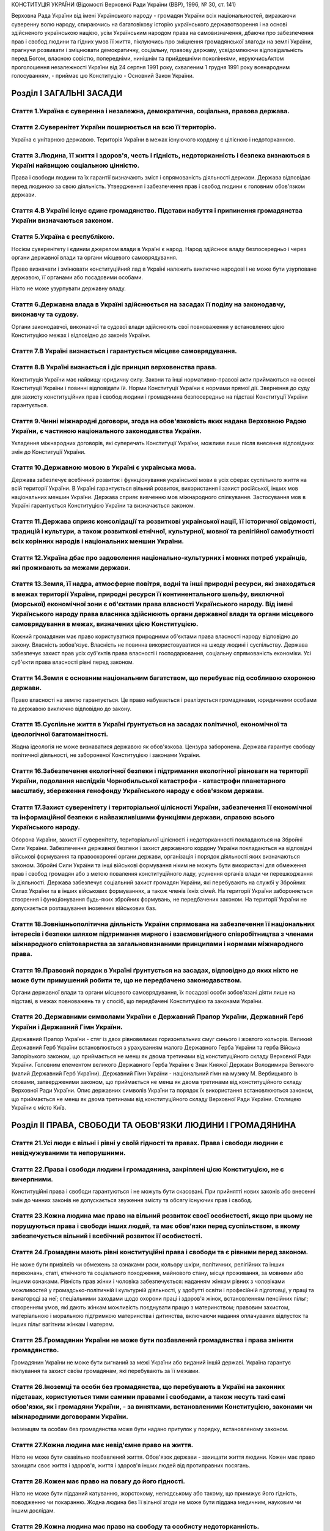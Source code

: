 КОНСТИТУЦІЯ УКРАЇНИ
(Відомості Верховної Ради України (ВВР), 1996, № 30, ст. 141)





Верховна Рада України від імені Українського народу - громадян України всіх національностей,
виражаючи суверенну волю народу,
спираючись на багатовікову історію українського державотворення і на основі здійсненого українською нацією, усім Українським народом права на самовизначення,
дбаючи про забезпечення прав і свобод людини та гідних умов її життя,
піклуючись про зміцнення громадянської злагоди на землі України,
прагнучи розвивати і зміцнювати демократичну, соціальну, правову державу,
усвідомлюючи відповідальність перед Богом, власною совістю, попередніми, нинішнім та прийдешніми поколіннями,
керуючисьАктом проголошення незалежності України від 24 серпня 1991 року, схваленим 1 грудня 1991 року всенародним голосуванням,
- приймає цю Конституцію - Основний Закон України.


Розділ I ЗАГАЛЬНІ ЗАСАДИ
========================


Стаття 1.Україна є суверенна і незалежна, демократична, соціальна, правова держава.
-----------------------------------------------------------------------------------



Стаття 2.Суверенітет України поширюється на всю її територію.
-------------------------------------------------------------
Україна є унітарною державою.
Територія України в межах існуючого кордону є цілісною і недоторканною.


Стаття 3.Людина, її життя і здоров'я, честь і гідність, недоторканність і безпека визнаються в Україні найвищою соціальною цінністю.
------------------------------------------------------------------------------------------------------------------------------------
Права і свободи людини та їх гарантії визначають зміст і спрямованість діяльності держави. Держава відповідає перед людиною за свою діяльність. Утвердження і забезпечення прав і свобод людини є головним обов'язком держави.


Стаття 4.В Україні існує єдине громадянство. Підстави набуття і припинення громадянства України визначаються законом.
---------------------------------------------------------------------------------------------------------------------


Стаття 5.Україна є республікою.
-------------------------------
Носієм суверенітету і єдиним джерелом влади в Україні є народ. Народ здійснює владу безпосередньо і через органи державної влади та органи місцевого самоврядування.

Право визначати і змінювати конституційний лад в Україні належить виключно народові і не може бути узурповане державою, її органами або посадовими особами.

Ніхто не може узурпувати державну владу.



Стаття 6.Державна влада в Україні здійснюється на засадах її поділу на законодавчу, виконавчу та судову.
--------------------------------------------------------------------------------------------------------
Органи законодавчої, виконавчої та судової влади здійснюють свої повноваження у встановлених цією Конституцією межах і відповідно до законів України.


Стаття 7.В Україні визнається і гарантується місцеве самоврядування.
--------------------------------------------------------------------


Стаття 8.В Україні визнається і діє принцип верховенства права.
---------------------------------------------------------------
Конституція України має найвищу юридичну силу. Закони та інші нормативно-правові акти приймаються на основі Конституції України і повинні відповідати їй.
Норми Конституції України є нормами прямої дії. Звернення до суду для захисту конституційних прав і свобод людини і громадянина безпосередньо на підставі Конституції України гарантується.


Стаття 9.Чинні міжнародні договори, згода на обов'язковість яких надана Верховною Радою України, є частиною національного законодавства України.
------------------------------------------------------------------------------------------------------------------------------------------------
Укладення міжнародних договорів, які суперечать Конституції України, можливе лише після внесення відповідних змін до Конституції України.


Стаття 10.Державною мовою в Україні є українська мова.
------------------------------------------------------

Держава забезпечує всебічний розвиток і функціонування української мови в усіх сферах суспільного життя на всій території України.
В Україні гарантується вільний розвиток, використання і захист російської, інших мов національних меншин України.
Держава сприяє вивченню мов міжнародного спілкування.
Застосування мов в Україні гарантується Конституцією України та визначається законом.


Стаття 11.Держава сприяє консолідації та розвиткові української нації, її історичної свідомості, традицій і культури, а також розвиткові етнічної, культурної, мовної та релігійної самобутності всіх корінних народів і національних меншин України.
-----------------------------------------------------------------------------------------------------------------------------------------------------------------------------------------------------------------------------------------------------


Стаття 12.Україна дбає про задоволення національно-культурних і мовних потреб українців, які проживають за межами держави.
--------------------------------------------------------------------------------------------------------------------------


Стаття 13.Земля, її надра, атмосферне повітря, водні та інші природні ресурси, які знаходяться в межах території України, природні ресурси її континентального шельфу, виключної (морської) економічної зони є об'єктами права власності Українського народу. Від імені Українського народу права власника здійснюють органи державної влади та органи місцевого самоврядування в межах, визначених цією Конституцією.
----------------------------------------------------------------------------------------------------------------------------------------------------------------------------------------------------------------------------------------------------------------------------------------------------------------------------------------------------------------------------------------------------------------------
Кожний громадянин має право користуватися природними об'єктами права власності народу відповідно до закону.
Власність зобов'язує. Власність не повинна використовуватися на шкоду людині і суспільству.
Держава забезпечує захист прав усіх суб'єктів права власності і господарювання, соціальну спрямованість економіки. Усі суб'єкти права власності рівні перед законом.


Стаття 14.Земля є основним національним багатством, що перебуває під особливою охороною держави.
------------------------------------------------------------------------------------------------
Право власності на землю гарантується. Це право набувається і реалізується громадянами, юридичними особами та державою виключно відповідно до закону.


Стаття 15.Суспільне життя в Україні ґрунтується на засадах політичної, економічної та ідеологічної багатоманітності.
--------------------------------------------------------------------------------------------------------------------
Жодна ідеологія не може визнаватися державою як обов'язкова.
Цензура заборонена.
Держава гарантує свободу політичної діяльності, не забороненої Конституцією і законами України.


Стаття 16.Забезпечення екологічної безпеки і підтримання екологічної рівноваги на території України, подолання наслідків Чорнобильської катастрофи - катастрофи планетарного масштабу, збереження генофонду Українського народу є обов'язком держави.
-----------------------------------------------------------------------------------------------------------------------------------------------------------------------------------------------------------------------------------------------------


Стаття 17.Захист суверенітету і територіальної цілісності України, забезпечення її економічної та інформаційної безпеки є найважливішими функціями держави, справою всього Українського народу.
-----------------------------------------------------------------------------------------------------------------------------------------------------------------------------------------------
Оборона України, захист її суверенітету, територіальної цілісності і недоторканності покладаються на Збройні Сили України.
Забезпечення державної безпеки і захист державного кордону України покладаються на відповідні військові формування та правоохоронні органи держави, організація і порядок діяльності яких визначаються законом.
Збройні Сили України та інші військові формування ніким не можуть бути використані для обмеження прав і свобод громадян або з метою повалення конституційного ладу, усунення органів влади чи перешкоджання їх діяльності.
Держава забезпечує соціальний захист громадян України, які перебувають на службі у Збройних Силах України та в інших військових формуваннях, а також членів їхніх сімей.
На території України забороняється створення і функціонування будь-яких збройних формувань, не передбачених законом.
На території України не допускається розташування іноземних військових баз.


Стаття 18.Зовнішньополітична діяльність України спрямована на забезпечення її національних інтересів і безпеки шляхом підтримання мирного і взаємовигідного співробітництва з членами міжнародного співтовариства за загальновизнаними принципами і нормами міжнародного права.
-------------------------------------------------------------------------------------------------------------------------------------------------------------------------------------------------------------------------------------------------------------------------------


Стаття 19.Правовий порядок в Україні ґрунтується на засадах, відповідно до яких ніхто не може бути примушений робити те, що не передбачено законодавством.
----------------------------------------------------------------------------------------------------------------------------------------------------------
Органи державної влади та органи місцевого самоврядування, їх посадові особи зобов'язані діяти лише на підставі, в межах повноважень та у спосіб, що передбачені Конституцією та законами України.



Стаття 20.Державними символами України є Державний Прапор України, Державний Герб України і Державний Гімн України.
-------------------------------------------------------------------------------------------------------------------
Державний Прапор України - стяг із двох рівновеликих горизонтальних смуг синього і жовтого кольорів.
Великий Державний Герб України встановлюється з урахуванням малого Державного Герба України та герба Війська Запорізького законом, що приймається не менш як двома третинами від конституційного складу Верховної Ради України.
Головним елементом великого Державного Герба України є Знак Княжої Держави Володимира Великого (малий Державний Герб України).
Державний Гімн України - національний гімн на музику М. Вербицького із словами, затвердженими законом, що приймається не менш як двома третинами від конституційного складу Верховної Ради України.
Опис державних символів України та порядок їх використання встановлюються законом, що приймається не менш як двома третинами від конституційного складу Верховної Ради України.
Столицею України є місто Київ.


Розділ II ПРАВА, СВОБОДИ ТА ОБОВ'ЯЗКИ ЛЮДИНИ І ГРОМАДЯНИНА
==========================================================


Стаття 21.Усі люди є вільні і рівні у своїй гідності та правах. Права і свободи людини є невідчужуваними та непорушними.
------------------------------------------------------------------------------------------------------------------------


Стаття 22.Права і свободи людини і громадянина, закріплені цією Конституцією, не є вичерпними.
----------------------------------------------------------------------------------------------
Конституційні права і свободи гарантуються і не можуть бути скасовані.
При прийнятті нових законів або внесенні змін до чинних законів не допускається звуження змісту та обсягу існуючих прав і свобод.


Стаття 23.Кожна людина має право на вільний розвиток своєї особистості, якщо при цьому не порушуються права і свободи інших людей, та має обов'язки перед суспільством, в якому забезпечується вільний і всебічний розвиток її особистості.
-------------------------------------------------------------------------------------------------------------------------------------------------------------------------------------------------------------------------------------------


Стаття 24.Громадяни мають рівні конституційні права і свободи та є рівними перед законом.
-----------------------------------------------------------------------------------------
Не може бути привілеїв чи обмежень за ознаками раси, кольору шкіри, політичних, релігійних та інших переконань, статі, етнічного та соціального походження, майнового стану, місця проживання, за мовними або іншими ознаками.
Рівність прав жінки і чоловіка забезпечується: наданням жінкам рівних з чоловіками можливостей у громадсько-політичній і культурній діяльності, у здобутті освіти і професійній підготовці, у праці та винагороді за неї; спеціальними заходами щодо охорони праці і здоров'я жінок, встановленням пенсійних пільг; створенням умов, які дають жінкам можливість поєднувати працю з материнством; правовим захистом, матеріальною і моральною підтримкою материнства і дитинства, включаючи надання оплачуваних відпусток та інших пільг вагітним жінкам і матерям.



Стаття 25.Громадянин України не може бути позбавлений громадянства і права змінити громадянство.
------------------------------------------------------------------------------------------------
Громадянин України не може бути вигнаний за межі України або виданий іншій державі.
Україна гарантує піклування та захист своїм громадянам, які перебувають за її межами.


Стаття 26.Іноземці та особи без громадянства, що перебувають в Україні на законних підставах, користуються тими самими правами і свободами, а також несуть такі самі обов'язки, як і громадяни України, - за винятками, встановленими Конституцією, законами чи міжнародними договорами України.
------------------------------------------------------------------------------------------------------------------------------------------------------------------------------------------------------------------------------------------------------------------------------------------------
Іноземцям та особам без громадянства може бути надано притулок у порядку, встановленому законом.


Стаття 27.Кожна людина має невід'ємне право на життя.
-----------------------------------------------------
Ніхто не може бути свавільно позбавлений життя. Обов'язок держави - захищати життя людини.
Кожен має право захищати своє життя і здоров'я, життя і здоров'я інших людей від протиправних посягань.


Стаття 28.Кожен має право на повагу до його гідності.
-----------------------------------------------------
Ніхто не може бути підданий катуванню, жорстокому, нелюдському або такому, що принижує його гідність, поводженню чи покаранню.
Жодна людина без її вільної згоди не може бути піддана медичним, науковим чи іншим дослідам.


Стаття 29.Кожна людина має право на свободу та особисту недоторканність.
------------------------------------------------------------------------
Ніхто не може бути заарештований або триматися під вартою інакше як за вмотивованим рішенням суду і тільки на підставах та в порядку, встановлених законом.
У разі нагальної необхідності запобігти злочинові чи його перепинити уповноважені на те законом органи можуть застосувати тримання особи під вартою як тимчасовий запобіжний захід, обґрунтованість якого протягом сімдесяти двох годин має бути перевірена судом. Затримана особа негайно звільняється, якщо протягом сімдесяти двох годин з моменту затримання їй не вручено вмотивованого рішення суду про тримання під вартою.
Кожному заарештованому чи затриманому має бути невідкладно повідомлено про мотиви арешту чи затримання, роз'яснено його права та надано можливість з моменту затримання захищати себе особисто та користуватися правовою допомогою захисника.
Кожний затриманий має право у будь-який час оскаржити в суді своє затримання.
Про арешт або затримання людини має бути негайно повідомлено родичів заарештованого чи затриманого.


Стаття 30.Кожному гарантується недоторканність житла.
-----------------------------------------------------
Не допускається проникнення до житла чи до іншого володіння особи, проведення в них огляду чи обшуку інакше як за вмотивованим рішенням суду.
У невідкладних випадках, пов'язаних із врятуванням життя людей та майна чи з безпосереднім переслідуванням осіб, які підозрюються у вчиненні злочину, можливий інший, встановлений законом, порядок проникнення до житла чи до іншого володіння особи, проведення в них огляду і обшуку.


Стаття 31.Кожному гарантується таємниця листування, телефонних розмов, телеграфної та іншої кореспонденції. Винятки можуть бути встановлені лише судом у випадках, передбачених законом, з метою запобігти злочинові чи з'ясувати істину під час розслідування кримінальної справи, якщо іншими способами одержати інформацію неможливо.
----------------------------------------------------------------------------------------------------------------------------------------------------------------------------------------------------------------------------------------------------------------------------------------------------------------------------------------


Стаття 32.Ніхто не може зазнавати втручання в його особисте і сімейне життя, крім випадків, передбачених Конституцією України.
------------------------------------------------------------------------------------------------------------------------------

Не допускається збирання, зберігання, використання та поширення конфіденційної інформації про особу без її згоди, крім випадків, визначених законом, і лише в інтересах національної безпеки, економічного добробуту та прав людини.

Кожний громадянин має право знайомитися в органах державної влади, органах місцевого самоврядування, установах і організаціях з відомостями про себе, які не є державною або іншою захищеною законом таємницею.
Кожному гарантується судовий захист права спростовувати недостовірну інформацію про себе і членів своєї сім'ї та права вимагати вилучення будь-якої інформації, а також право на відшкодування матеріальної і моральної шкоди, завданої збиранням, зберіганням, використанням та поширенням такої недостовірної інформації.


Стаття 33.Кожному, хто на законних підставах перебуває на території України, гарантується свобода пересування, вільний вибір місця проживання, право вільно залишати територію України, за винятком обмежень, які встановлюються законом.
-----------------------------------------------------------------------------------------------------------------------------------------------------------------------------------------------------------------------------------------
Громадянин України не може бути позбавлений права в будь-який час повернутися в Україну.


Стаття 34.Кожному гарантується право на свободу думки і слова, на вільне вираження своїх поглядів і переконань.
---------------------------------------------------------------------------------------------------------------
Кожен має право вільно збирати, зберігати, використовувати і поширювати інформацію усно, письмово або в інший спосіб - на свій вибір.

Здійснення цих прав може бути обмежене законом в інтересах національної безпеки, територіальної цілісності або громадського порядку з метою запобігання заворушенням чи злочинам, для охорони здоров'я населення, для захисту репутації або прав інших людей, для запобігання розголошенню інформації, одержаної конфіденційно, або для підтримання авторитету і неупередженості правосуддя.



Стаття 35.Кожен має право на свободу світогляду і віросповідання. Це право включає свободу сповідувати будь-яку релігію або не сповідувати ніякої, безперешкодно відправляти одноособово чи колективно релігійні культи і ритуальні обряди, вести релігійну діяльність.
-----------------------------------------------------------------------------------------------------------------------------------------------------------------------------------------------------------------------------------------------------------------------
Здійснення цього права може бути обмежене законом лише в інтересах охорони громадського порядку, здоров'я і моральності населення або захисту прав і свобод інших людей.
Церква і релігійні організації в Україні відокремлені від держави, а школа - від церкви. Жодна релігія не може бути визнана державою як обов'язкова.
Ніхто не може бути увільнений від своїх обов'язків перед державою або відмовитися від виконання законів за мотивами релігійних переконань. У разі якщо виконання військового обов'язку суперечить релігійним переконанням громадянина, виконання цього обов'язку має бути замінене альтернативною (невійськовою) службою.


Стаття 36.Громадяни України мають право на свободу об'єднання у політичні партії та громадські організації для здійснення і захисту своїх прав і свобод та задоволення політичних, економічних, соціальних, культурних та інших інтересів, за винятком обмежень, встановлених законом в інтересах національної безпеки та громадського порядку, охорони здоров'я населення або захисту прав і свобод інших людей.
-----------------------------------------------------------------------------------------------------------------------------------------------------------------------------------------------------------------------------------------------------------------------------------------------------------------------------------------------------------------------------------------------------------------
Політичні партії в Україні сприяють формуванню і вираженню політичної волі громадян, беруть участь у виборах. Членами політичних партій можуть бути лише громадяни України. Обмеження щодо членства у політичних партіях встановлюються виключно цією Конституцією і законами України.
Громадяни мають право на участь у професійних спілках з метою захисту своїх трудових і соціально-економічних прав та інтересів. Професійні спілки є громадськими організаціями, що об'єднують громадян, пов'язаних спільними інтересами за родом їх професійної діяльності. Професійні спілки утворюються без попереднього дозволу на основі вільного вибору їх членів. Усі професійні спілки мають рівні права. Обмеження щодо членства у професійних спілках встановлюються виключно цією Конституцією і законами України.
Ніхто не може бути примушений до вступу в будь-яке об'єднання громадян чи обмежений у правах за належність чи неналежність до політичних партій або громадських організацій.
Усі об'єднання громадян рівні перед законом.


Стаття 37.Утворення і діяльність політичних партій та громадських організацій, програмні цілі або дії яких спрямовані на ліквідацію незалежності України, зміну конституційного ладу насильницьким шляхом, порушення суверенітету і територіальної цілісності держави, підрив її безпеки, незаконне захоплення державної влади, пропаганду війни, насильства, на розпалювання міжетнічної, расової, релігійної ворожнечі, посягання на права і свободи людини, здоров'я населення, забороняються.
-------------------------------------------------------------------------------------------------------------------------------------------------------------------------------------------------------------------------------------------------------------------------------------------------------------------------------------------------------------------------------------------------------------------------------------------------------------------------------------------------
Політичні партії та громадські організації не можуть мати воєнізованих формувань.
Не допускається створення і діяльність організаційних структур політичних партій в органах виконавчої та судової влади і виконавчих органах місцевого самоврядування, військових формуваннях, а також на державних підприємствах, у навчальних закладах та інших державних установах і організаціях.
Заборона діяльності об'єднань громадян здійснюється лише в судовому порядку.


Стаття 38.Громадяни мають право брати участь в управлінні державними справами, у всеукраїнському та місцевих референдумах, вільно обирати і бути обраними до органів державної влади та органів місцевого самоврядування.
-------------------------------------------------------------------------------------------------------------------------------------------------------------------------------------------------------------------------

Громадяни користуються рівним правом доступу до державної служби, а також до служби в органах місцевого самоврядування.


Стаття 39.Громадяни мають право збиратися мирно, без зброї і проводити збори, мітинги, походи і демонстрації, про проведення яких завчасно сповіщаються органи виконавчої влади чи органи місцевого самоврядування.
-------------------------------------------------------------------------------------------------------------------------------------------------------------------------------------------------------------------

Обмеження щодо реалізації цього права може встановлюватися судом відповідно до закону і лише в інтересах національної безпеки та громадського порядку - з метою запобігання заворушенням чи злочинам, для охорони здоров'я населення або захисту прав і свобод інших людей.


Стаття 40.Усі мають право направляти індивідуальні чи колективні письмові звернення або особисто звертатися до органів державної влади, органів місцевого самоврядування та посадових і службових осіб цих органів, що зобов'язані розглянути звернення і дати обґрунтовану відповідь у встановлений законом строк.
-------------------------------------------------------------------------------------------------------------------------------------------------------------------------------------------------------------------------------------------------------------------------------------------------------------------


Стаття 41.Кожен має право володіти, користуватися і розпоряджатися своєю власністю, результатами своєї інтелектуальної, творчої діяльності.
-------------------------------------------------------------------------------------------------------------------------------------------
Право приватної власності набувається в порядку, визначеному законом.
Громадяни для задоволення своїх потреб можуть користуватися об'єктами права державної та комунальної власності відповідно до закону.
Ніхто не може бути протиправно позбавлений права власності. Право приватної власності є непорушним.
Примусове відчуження об'єктів права приватної власності може бути застосоване лише як виняток з мотивів суспільної необхідності, на підставі і в порядку, встановлених законом, та за умови попереднього і повного відшкодування їх вартості. Примусове відчуження таких об'єктів з наступним повним відшкодуванням їх вартості допускається лише в умовах воєнного чи надзвичайного стану.
Конфіскація майна може бути застосована виключно за рішенням суду у випадках, обсязі та порядку, встановлених законом.
Використання власності не може завдавати шкоди правам, свободам та гідності громадян, інтересам суспільства, погіршувати екологічну ситуацію і природні якості землі.


Стаття 42.Кожен має право на підприємницьку діяльність, яка не заборонена законом.
----------------------------------------------------------------------------------
Підприємницька діяльність депутатів, посадових і службових осіб органів державної влади та органів місцевого самоврядування обмежується законом.
Держава забезпечує захист конкуренції у підприємницькій діяльності. Не допускаються зловживання монопольним становищем на ринку, неправомірне обмеження конкуренції та недобросовісна конкуренція. Види і межі монополії визначаються законом.
Держава захищає права споживачів, здійснює контроль за якістю і безпечністю продукції та усіх видів послуг і робіт, сприяє діяльності громадських організацій споживачів.


Стаття 43.Кожен має право на працю, що включає можливість заробляти собі на життя працею, яку він вільно обирає або на яку вільно погоджується.
-----------------------------------------------------------------------------------------------------------------------------------------------
Держава створює умови для повного здійснення громадянами права на працю, гарантує рівні можливості у виборі професії та роду трудової діяльності, реалізовує програми професійно-технічного навчання, підготовки і перепідготовки кадрів відповідно до суспільних потреб.
Використання примусової праці забороняється. Не вважається примусовою працею військова або альтернативна (невійськова) служба, а також робота чи служба, яка виконується особою за вироком чи іншим рішенням суду або відповідно до законів про воєнний і про надзвичайний стан.
Кожен має право на належні, безпечні і здорові умови праці, на заробітну плату, не нижчу від визначеної законом.
Використання праці жінок і неповнолітніх на небезпечних для їхнього здоров'я роботах забороняється.
Громадянам гарантується захист від незаконного звільнення.
Право на своєчасне одержання винагороди за працю захищається законом.


Стаття 44.Ті, хто працює, мають право на страйк для захисту своїх економічних і соціальних інтересів.
-----------------------------------------------------------------------------------------------------
Порядок здійснення права на страйк встановлюється законом з урахуванням необхідності забезпечення національної безпеки, охорони здоров'я, прав і свобод інших людей.
Ніхто не може бути примушений до участі або до неучасті у страйку.
Заборона страйку можлива лише на підставі закону.


Стаття 45.Кожен, хто працює, має право на відпочинок.
-----------------------------------------------------
Це право забезпечується наданням днів щотижневого відпочинку, а також оплачуваної щорічної відпустки, встановленням скороченого робочого дня щодо окремих професій і виробництв, скороченої тривалості роботи у нічний час.
Максимальна тривалість робочого часу, мінімальна тривалість відпочинку та оплачуваної щорічної відпустки, вихідні та святкові дні, а також інші умови здійснення цього права визначаються законом.


Стаття 46.Громадяни мають право на соціальний захист, що включає право на забезпечення їх у разі повної, часткової або тимчасової втрати працездатності, втрати годувальника, безробіття з незалежних від них обставин, а також у старості та в інших випадках, передбачених законом.
-------------------------------------------------------------------------------------------------------------------------------------------------------------------------------------------------------------------------------------------------------------------------------------
Це право гарантується загальнообов'язковим державним соціальним страхуванням за рахунок страхових внесків громадян, підприємств, установ і організацій, а також бюджетних та інших джерел соціального забезпечення; створенням мережі державних, комунальних, приватних закладів для догляду за непрацездатними.
Пенсії, інші види соціальних виплат та допомоги, що є основним джерелом існування, мають забезпечувати рівень життя, не нижчий від прожиткового мінімуму, встановленого законом.


Стаття 47.Кожен має право на житло. Держава створює умови, за яких кожний громадянин матиме змогу побудувати житло, придбати його у власність або взяти в оренду.
-----------------------------------------------------------------------------------------------------------------------------------------------------------------
Громадянам, які потребують соціального захисту, житло надається державою та органами місцевого самоврядування безоплатно або за доступну для них плату відповідно до закону.
Ніхто не може бути примусово позбавлений житла інакше як на підставі закону за рішенням суду.


Стаття 48.Кожен має право на достатній життєвий рівень для себе і своєї сім'ї, що включає достатнє харчування, одяг, житло.
---------------------------------------------------------------------------------------------------------------------------


Стаття 49.Кожен має право на охорону здоров'я, медичну допомогу та медичне страхування.
---------------------------------------------------------------------------------------
Охорона здоров'я забезпечується державним фінансуванням відповідних соціально-економічних, медико-санітарних і оздоровчо-профілактичних програм.
Держава створює умови для ефективного і доступного для всіх громадян медичного обслуговування. У державних і комунальних закладах охорони здоров'я медична допомога надається безоплатно; існуюча мережа таких закладів не може бути скорочена. Держава сприяє розвиткові лікувальних закладів усіх форм власності.

Держава дбає про розвиток фізичної культури і спорту, забезпечує санітарно-епідемічне благополуччя.


Стаття 50.Кожен має право на безпечне для життя і здоров'я довкілля та на відшкодування завданої порушенням цього права шкоди.
------------------------------------------------------------------------------------------------------------------------------
Кожному гарантується право вільного доступу до інформації про стан довкілля, про якість харчових продуктів і предметів побуту, а також право на її поширення. Така інформація ніким не може бути засекречена.


Стаття 51.Шлюб ґрунтується на вільній згоді жінки і чоловіка. Кожен із подружжя має рівні права і обов'язки у шлюбі та сім'ї.
-----------------------------------------------------------------------------------------------------------------------------
Батьки зобов'язані утримувати дітей до їх повноліття. Повнолітні діти зобов'язані піклуватися про своїх непрацездатних батьків.
Сім'я, дитинство, материнство і батьківство охороняються державою.


Стаття 52.Діти рівні у своїх правах незалежно від походження, а також від того, народжені вони у шлюбі чи поза ним.
-------------------------------------------------------------------------------------------------------------------
Будь-яке насильство над дитиною та її експлуатація переслідуються за законом.
Утримання та виховання дітей-сиріт і дітей, позбавлених батьківського піклування, покладається на державу. Держава заохочує і підтримує благодійницьку діяльність щодо дітей.


Стаття 53.Кожен має право на освіту.
------------------------------------
Повна загальна середня освіта є обов'язковою.
Держава забезпечує доступність і безоплатність дошкільної, повної загальної середньої, професійно-технічної, вищої освіти в державних і комунальних навчальних закладах; розвиток дошкільної, повної загальної середньої, позашкільної, професійно-технічної, вищої і післядипломної освіти, різних форм навчання; надання державних стипендій та пільг учням і студентам.

Громадяни мають право безоплатно здобути вищу освіту в державних і комунальних навчальних закладах на конкурсній основі.
Громадянам, які належать до національних меншин, відповідно до закону гарантується право на навчання рідною мовою чи на вивчення рідної мови у державних і комунальних навчальних закладах або через національні культурні товариства.


Стаття 54.Громадянам гарантується свобода літературної, художньої, наукової і технічної творчості, захист інтелектуальної власності, їхніх авторських прав, моральних і матеріальних інтересів, що виникають у зв'язку з різними видами інтелектуальної діяльності.
-------------------------------------------------------------------------------------------------------------------------------------------------------------------------------------------------------------------------------------------------------------------
Кожний громадянин має право на результати своєї інтелектуальної, творчої діяльності; ніхто не може використовувати або поширювати їх без його згоди, за винятками, встановленими законом.
Держава сприяє розвиткові науки, встановленню наукових зв'язків України зі світовим співтовариством.
Культурна спадщина охороняється законом.
Держава забезпечує збереження історичних пам'яток та інших об'єктів, що становлять культурну цінність, вживає заходів для повернення в Україну культурних цінностей народу, які знаходяться за її межами.


Стаття 55.Права і свободи людини і громадянина захищаються судом.
-----------------------------------------------------------------

Кожному гарантується право на оскарження в суді рішень, дій чи бездіяльності органів державної влади, органів місцевого самоврядування, посадових і службових осіб.

Кожен має право звертатися за захистом своїх прав до Уповноваженого Верховної Ради України з прав людини.
Кожен має право після використання всіх національних засобів правового захисту звертатися за захистом своїх прав і свобод до відповідних міжнародних судових установ чи до відповідних органів міжнародних організацій, членом або учасником яких є Україна.
Кожен має право будь-якими не забороненими законом засобами захищати свої права і свободи від порушень і протиправних посягань.


Стаття 56.Кожен має право на відшкодування за рахунок держави чи органів місцевого самоврядування матеріальної та моральної шкоди, завданої незаконними рішеннями, діями чи бездіяльністю органів державної влади, органів місцевого самоврядування, їх посадових і службових осіб при здійсненні ними своїх повноважень.
-------------------------------------------------------------------------------------------------------------------------------------------------------------------------------------------------------------------------------------------------------------------------------------------------------------------------


Стаття 57.Кожному гарантується право знати свої права і обов'язки.
------------------------------------------------------------------
Закони та інші нормативно-правові акти, що визначають права і обов'язки громадян, мають бути доведені до відома населення у порядку, встановленому законом.
Закони та інші нормативно-правові акти, що визначають права і обов'язки громадян, не доведені до відома населення у порядку, встановленому законом, є нечинними.


Стаття 58.Закони та інші нормативно-правові акти не мають зворотної дії в часі, крім випадків, коли вони пом'якшують або скасовують відповідальність особи.
-----------------------------------------------------------------------------------------------------------------------------------------------------------

Ніхто не може відповідати за діяння, які на час їх вчинення не визнавалися законом як правопорушення.



Стаття 59.Кожен має право на правову допомогу. У випадках, передбачених законом, ця допомога надається безоплатно. Кожен є вільним у виборі захисника своїх прав.
-----------------------------------------------------------------------------------------------------------------------------------------------------------------


Для забезпечення права на захист від обвинувачення та надання правової допомоги при вирішенні справ у судах та інших державних органах в Україні діє адвокатура.




Стаття 60.Ніхто не зобов'язаний виконувати явно злочинні розпорядження чи накази.
---------------------------------------------------------------------------------
За віддання і виконання явно злочинного розпорядження чи наказу настає юридична відповідальність.


Стаття 61.Ніхто не може бути двічі притягнений до юридичної відповідальності одного виду за одне й те саме правопорушення.
--------------------------------------------------------------------------------------------------------------------------
Юридична відповідальність особи має індивідуальний характер.


Стаття 62.Особа вважається невинуватою у вчиненні злочину і не може бути піддана кримінальному покаранню, доки її вину не буде доведено в законному порядку і встановлено обвинувальним вироком суду.
-----------------------------------------------------------------------------------------------------------------------------------------------------------------------------------------------------
Ніхто не зобов'язаний доводити свою невинуватість у вчиненні злочину.
Обвинувачення не може ґрунтуватися на доказах, одержаних незаконним шляхом, а також на припущеннях. Усі сумніви щодо доведеності вини особи тлумачаться на її користь.

У разі скасування вироку суду як неправосудного держава відшкодовує матеріальну і моральну шкоду, завдану безпідставним засудженням.


Стаття 63.Особа не несе відповідальності за відмову давати показання або пояснення щодо себе, членів сім'ї чи близьких родичів, коло яких визначається законом.
---------------------------------------------------------------------------------------------------------------------------------------------------------------
Підозрюваний, обвинувачений чи підсудний має право на захист.
Засуджений користується всіма правами людини і громадянина, за винятком обмежень, які визначені законом і встановлені вироком суду.


Стаття 64.Конституційні права і свободи людини і громадянина не можуть бути обмежені, крім випадків, передбачених Конституцією України.
---------------------------------------------------------------------------------------------------------------------------------------
В умовах воєнного або надзвичайного стану можуть встановлюватися окремі обмеження прав і свобод із зазначенням строку дії цих обмежень. Не можуть бути обмежені права і свободи, передбаченістаттями 24,25,27,28,29,40,47,51,52,55,56,57,58,59,60,61,62,63цієї Конституції.



Стаття 65.Захист Вітчизни, незалежності та територіальної цілісності України, шанування її державних символів є обов'язком громадян України.
--------------------------------------------------------------------------------------------------------------------------------------------
Громадяни відбувають військову службу відповідно до закону.


Стаття 66.Кожен зобов'язаний не заподіювати шкоду природі, культурній спадщині, відшкодовувати завдані ним збитки.
------------------------------------------------------------------------------------------------------------------


Стаття 67.Кожен зобов'язаний сплачувати податки і збори в порядку і розмірах, встановлених законом.
---------------------------------------------------------------------------------------------------
Усі громадяни щорічно подають до податкових інспекцій за місцем проживання декларації про свій майновий стан та доходи за минулий рік у порядку, встановленому законом.


Стаття 68.Кожен зобов'язаний неухильно додержуватися Конституції України та законів України, не посягати на права і свободи, честь і гідність інших людей.
----------------------------------------------------------------------------------------------------------------------------------------------------------
Незнання законів не звільняє від юридичної відповідальності.


Розділ III ВИБОРИ. РЕФЕРЕНДУМ
=============================


Стаття 69.Народне волевиявлення здійснюється через вибори, референдум та інші форми безпосередньої демократії.
--------------------------------------------------------------------------------------------------------------



Стаття 70.Право голосу на виборах і референдумах мають громадяни України, які досягли на день їх проведення вісімнадцяти років.
-------------------------------------------------------------------------------------------------------------------------------
Не мають права голосу громадяни, яких визнано судом недієздатними.


Стаття 71.Вибори до органів державної влади та органів місцевого самоврядування є вільними і відбуваються на основі загального, рівного і прямого виборчого права шляхом таємного голосування.
----------------------------------------------------------------------------------------------------------------------------------------------------------------------------------------------
Виборцям гарантується вільне волевиявлення.


Стаття 72.Всеукраїнський референдум призначається Верховною Радою України або Президентом України відповідно до їхніх повноважень, встановлених цією Конституцією.
------------------------------------------------------------------------------------------------------------------------------------------------------------------
Всеукраїнський референдум проголошується за народною ініціативою на вимогу не менш як трьох мільйонів громадян України, які мають право голосу, за умови, що підписи щодо призначення референдуму зібрано не менш як у двох третинах областей і не менш як по сто тисяч підписів у кожній області.



Стаття 73.Виключно всеукраїнським референдумом вирішуються питання про зміну території України.
-----------------------------------------------------------------------------------------------


Стаття 74.Референдум не допускається щодо законопроектів з питань податків, бюджету та амністії.
------------------------------------------------------------------------------------------------


Розділ IV ВЕРХОВНА РАДА УКРАЇНИ
===============================


Стаття 75.Єдиним органом законодавчої влади в Україні є парламент - Верховна Рада України.
------------------------------------------------------------------------------------------



Стаття 76.Конституційний склад Верховної Ради України - чотириста п'ятдесят народних депутатів України, які обираються на основі загального, рівного і прямого виборчого права шляхом таємного голосування строком на п'ять років.
----------------------------------------------------------------------------------------------------------------------------------------------------------------------------------------------------------------------------------

Народним депутатом України може бути громадянин України, який на день виборів досяг двадцяти одного року, має право голосу і проживає в Україні протягом останніх п'яти років.
Не може бути обраним до Верховної Ради України громадянин, який має судимість за вчинення умисного злочину, якщо ця судимість не погашена і не знята у встановленому законом порядку.
Повноваження народних депутатів України визначаються Конституцією та законами України



Стаття 77.Чергові вибори до Верховної Ради України відбуваються в останню неділю жовтня п'ятого року повноважень Верховної Ради України.
----------------------------------------------------------------------------------------------------------------------------------------

Позачергові вибори до Верховної Ради України призначаються Президентом України і проводяться в період шістдесяти днів з дня опублікування рішення про дострокове припинення повноважень Верховної Ради України.
Порядок проведення виборів народних депутатів України встановлюється законом.



Стаття 78.Народні депутати України здійснюють свої повноваження на постійній основі.
------------------------------------------------------------------------------------
Народні депутати України не можуть мати іншого представницького мандата чи бути на державній службі.

Вимоги щодо несумісності депутатського мандата з іншими видами діяльності встановлюються законом.




Стаття 79.Перед вступом на посаду народні депутати України складають перед Верховною Радою України таку присягу:
----------------------------------------------------------------------------------------------------------------
"Присягаю на вірність Україні. Зобов'язуюсь усіма своїми діями боронити суверенітет і незалежність України, дбати про благо Вітчизни і добробут Українського народу.
Присягаю додержуватися Конституції України та законів України, виконувати свої обов'язки в інтересах усіх співвітчизників".
Присягу зачитує найстарший за віком народний депутат України перед відкриттям першої сесії новообраної Верховної Ради України, після чого депутати скріплюють присягу своїми підписами під її текстом.
Відмова скласти присягу має наслідком втрату депутатського мандата.
Повноваження народних депутатів України починаються з моменту складення присяги.



Стаття 80.Народним депутатам України гарантується депутатська недоторканність.
------------------------------------------------------------------------------

Народні депутати України не несуть юридичної відповідальності за результати голосування або висловлювання у парламенті та його органах, за винятком відповідальності за образу чи наклеп.
Народні депутати України не можуть бути без згоди Верховної Ради України притягнені до кримінальної відповідальності, затримані чи заарештовані.



Стаття 81.Повноваження народних депутатів України припиняються одночасно з припиненням повноважень Верховної Ради України.
--------------------------------------------------------------------------------------------------------------------------
Повноваження народного депутата України припиняються достроково у разі:

1) складення повноважень за його особистою заявою;

2) набрання законної сили обвинувальним вироком щодо нього;

3) визнання його судом недієздатним або безвісно відсутнім;

4) припинення його громадянства або виїзду на постійне проживання за межі України;

5) смерті.
   Рішення про дострокове припинення повноважень народного депутата України приймається більшістю від конституційного складу Верховної Ради України.
   
   У разі невиконання вимоги щодо несумісності депутатського мандата з іншими видами діяльності повноваження народного депутата України припиняються достроково на підставі закону за рішенням суду.
   
   


Стаття 82.Верховна Рада України працює сесійно.
-----------------------------------------------
Верховна Рада України є повноважною за умови обрання не менш як двох третин від її конституційного складу.
Верховна Рада України збирається на першу сесію не пізніше ніж на тридцятий день після офіційного оголошення результатів виборів.
Перше засідання Верховної Ради України відкриває найстарший за віком народний депутат України.
Порядок роботи Верховної Ради України встановлюється Конституцією України та законом про регламент Верховної Ради України.




Стаття 83.Чергові сесії Верховної Ради України починаються першого вівторка лютого і першого вівторка вересня кожного року.
---------------------------------------------------------------------------------------------------------------------------
Позачергові сесії Верховної Ради України, із зазначенням порядку денного, скликаються Головою Верховної Ради України на вимогу не менш як третини народних депутатів України від конституційного складу Верховної Ради України або на вимогу Президента України.
У разі введення воєнного чи надзвичайного стану в Україні Верховна Рада України збирається у дводенний строк без скликання.
У разі закінчення строку повноважень Верховної Ради України під час дії воєнного чи надзвичайного стану її повноваження продовжуються до дня першого засідання першої сесії Верховної Ради України, обраної після скасування воєнного чи надзвичайного стану.



Стаття 84.Засідання Верховної Ради України проводяться відкрито. Закрите засідання проводиться за рішенням більшості від конституційного складу Верховної Ради України.
-----------------------------------------------------------------------------------------------------------------------------------------------------------------------
Рішення Верховної Ради України приймаються виключно на її пленарних засіданнях шляхом голосування.

Голосування на засіданнях Верховної Ради України здійснюється народним депутатом України особисто.




Стаття 85.До повноважень Верховної Ради України належить:
---------------------------------------------------------

1) внесення змін до Конституції України в межах і порядку, передбаченихрозділом XIIIцієї Конституції;

2) призначення всеукраїнського референдуму з питань, визначенихстаттею 73цієї Конституції;

3) прийняття законів;

4) затвердження Державного бюджету України та внесення змін до нього; контроль за виконанням Державного бюджету України, прийняття рішення щодо звіту про його виконання;

5) визначення засад внутрішньої і зовнішньої політики;

6) затвердження загальнодержавних програм економічного, науково-технічного, соціального, національно-культурного розвитку, охорони довкілля;

7) призначення виборів Президента України у строки, передбачені цією Конституцією;

8) заслуховування щорічних та позачергових послань Президента України про внутрішнє і зовнішнє становище України;

9) оголошення за поданням Президента України стану війни і укладення миру, схвалення рішення Президента України про використання Збройних Сил України та інших військових формувань у разі збройної агресії проти України;

10) усунення Президента України з поста в порядку особливої процедури (імпічменту), встановленомустаттею 111цієї Конституції;

11) розгляд і прийняття рішення щодо схвалення Програми діяльності Кабінету Міністрів України;

12) надання згоди на призначення Президентом України Прем'єр-міністра України;

13) здійснення контролю за діяльністю Кабінету Міністрів України відповідно до цієї Конституції;

14) затвердження рішень про надання Україною позик і економічної допомоги іноземним державам та міжнародним організаціям, а також про одержання Україною від іноземних держав, банків і міжнародних фінансових організацій позик, не передбачених Державним бюджетом України, здійснення контролю за їх використанням;

15) призначення чи обрання на посади, звільнення з посад, надання згоди на призначення і звільнення з посад осіб у випадках, передбачених цією Конституцією;

16) призначення на посади та звільнення з посад Голови та інших членів Рахункової палати;

17) призначення на посаду та звільнення з посади Уповноваженого Верховної Ради України з прав людини; заслуховування його щорічних доповідей про стан дотримання та захисту прав і свобод людини в Україні;

18) призначення на посаду та звільнення з посади Голови Національного банку України за поданням Президента України;

19) призначення та звільнення половини складу Ради Національного банку України;

20) призначення половини складу Національної ради України з питань телебачення і радіомовлення;

21) призначення на посаду та припинення повноважень членів Центральної виборчої комісії за поданням Президента України;

22) затвердження загальної структури, чисельності, визначення функцій Збройних Сил України, Служби безпеки України, інших утворених відповідно до законів України військових формувань, а також Міністерства внутрішніх справ України;

23) схвалення рішення про надання військової допомоги іншим державам, про направлення підрозділів Збройних Сил України до іншої держави чи про допуск підрозділів збройних сил інших держав на територію України;

24) надання згоди на призначення на посади та звільнення з посад Президентом України Голови Антимонопольного комітету України, Голови Фонду державного майна України, Голови Державного комітету телебачення і радіомовлення України;

25) надання згоди на призначення Президентом України на посаду Генерального прокурора України; висловлення недовіри Генеральному прокуророві України, що має наслідком його відставку з посади;

26) призначення третини складу Конституційного Суду України;

27) обрання суддів безстроково;

28) дострокове припинення повноважень Верховної Ради Автономної Республіки Крим за наявності висновку Конституційного Суду України про порушення нею Конституції України або законів України; призначення позачергових виборів до Верховної Ради Автономної Республіки Крим;

29) утворення і ліквідація районів, встановлення і зміна меж районів і міст, віднесення населених пунктів до категорії міст, найменування і перейменування населених пунктів і районів;
   

30) призначення чергових та позачергових виборів до органів місцевого самоврядування;

31) затвердження протягом двох днів з моменту звернення Президента України указів про введення воєнного чи надзвичайного стану в Україні або в окремих її місцевостях, про загальну або часткову мобілізацію, про оголошення окремих місцевостей зонами надзвичайної екологічної ситуації;

32) надання у встановлений законом строк згоди на обов'язковість міжнародних договорів України та денонсація міжнародних договорів України;

33) здійснення парламентського контролю у межах, визначених цією Конституцією;

34) прийняття рішення про направлення запиту до Президента України на вимогу народного депутата України, групи народних депутатів чи комітету Верховної Ради України, попередньо підтриману не менш як однією третиною від конституційного складу Верховної Ради України;
   

35) призначення на посаду та звільнення з посади керівника апарату Верховної Ради України; затвердження кошторису Верховної Ради України та структури її апарату;

36) затвердження переліку об'єктів права державної власності, що не підлягають приватизації; визначення правових засад вилучення об'єктів права приватної власності.
   Верховна Рада України здійснює інші повноваження, які відповідно до Конституції України віднесені до її відання.
   


Стаття 86.Народний депутат України має право на сесії Верховної Ради України звернутися із запитом до органів Верховної Ради України, до Кабінету Міністрів України, до керівників інших органів державної влади та органів місцевого самоврядування, а також до керівників підприємств, установ і організацій, розташованих на території України, незалежно від їх підпорядкування і форм власності.
-----------------------------------------------------------------------------------------------------------------------------------------------------------------------------------------------------------------------------------------------------------------------------------------------------------------------------------------------------------------------------------------------------

Керівники органів державної влади та органів місцевого самоврядування, підприємств, установ і організацій зобов'язані повідомити народного депутата України про результати розгляду його запиту.


Стаття 87.Верховна Рада України за пропозицією не менш як однієї третини народних депутатів України від її конституційного складу може розглянути питання про відповідальність Кабінету Міністрів України та прийняти резолюцію недовіри Кабінетові Міністрів України більшістю від конституційного складу Верховної Ради України.
----------------------------------------------------------------------------------------------------------------------------------------------------------------------------------------------------------------------------------------------------------------------------------------------------------------------------------
Питання про відповідальність Кабінету Міністрів України не може розглядатися Верховною Радою України більше одного разу протягом однієї чергової сесії, а також протягом року після схвалення Програми діяльності Кабінету Міністрів України.



Стаття 88.Верховна Рада України обирає зі свого складу Голову Верховної Ради України, Першого заступника і заступника Голови Верховної Ради України та відкликає їх.
--------------------------------------------------------------------------------------------------------------------------------------------------------------------
Голова Верховної Ради України:

1) веде засідання Верховної Ради України;

2) організовує підготовку питань до розгляду на засіданнях Верховної Ради України;

3) підписує акти, прийняті Верховною Радою України;

4) представляє Верховну Раду України у зносинах з іншими органами державної влади України та органами влади інших держав;

5) організовує роботу апарату Верховної Ради України.
   Голова Верховної Ради України здійснює повноваження, передбачені цією Конституцією, у порядку, встановленому законом про регламент Верховної Ради України.
   


Стаття 89.Верховна Рада України затверджує перелік комітетів Верховної Ради України, обирає голів цих комітетів.
----------------------------------------------------------------------------------------------------------------
Комітети Верховної Ради України здійснюють законопроектну роботу, готують і попередньо розглядають питання, віднесені до повноважень Верховної Ради України.

Верховна Рада України у межах своїх повноважень може створювати тимчасові спеціальні комісії для підготовки і попереднього розгляду питань.
Верховна Рада України для проведення розслідування з питань, що становлять суспільний інтерес, створює тимчасові слідчі комісії, якщо за це проголосувала не менш як одна третина від конституційного складу Верховної Ради України.
Висновки і пропозиції тимчасових слідчих комісій не є вирішальними для слідства і суду.
Організація і порядок діяльності комітетів Верховної Ради України, її тимчасових спеціальних і тимчасових слідчих комісій встановлюються законом.



Стаття 90.Повноваження Верховної Ради України припиняються у день відкриття першого засідання Верховної Ради України нового скликання.
--------------------------------------------------------------------------------------------------------------------------------------
Президент України може достроково припинити повноваження Верховної Ради України, якщо протягом тридцяти днів однієї чергової сесії пленарні засідання не можуть розпочатися.

Повноваження Верховної Ради України, що обрана на позачергових виборах, проведених після дострокового припинення Президентом України повноважень Верховної Ради України попереднього скликання, не можуть бути припинені протягом одного року з дня її обрання.
Повноваження Верховної Ради України не можуть бути достроково припинені в останні шість місяців строку повноважень Президента України.



Стаття 91.Верховна Рада України приймає закони, постанови та інші акти більшістю від її конституційного складу, крім випадків, передбачених цією Конституцією.
--------------------------------------------------------------------------------------------------------------------------------------------------------------



Стаття 92.Виключно законами України визначаються:
-------------------------------------------------

1) права і свободи людини і громадянина, гарантії цих прав і свобод; основні обов'язки громадянина;

2) громадянство, правосуб'єктність громадян, статус іноземців та осіб без громадянства;

3) права корінних народів і національних меншин;

4) порядок застосування мов;

5) засади використання природних ресурсів, виключної (морської) економічної зони, континентального шельфу, освоєння космічного простору, організації та експлуатації енергосистем, транспорту і зв'язку;

6) основи соціального захисту, форми і види пенсійного забезпечення; засади регулювання праці і зайнятості, шлюбу, сім'ї, охорони дитинства, материнства, батьківства; виховання, освіти, культури і охорони здоров'я; екологічної безпеки;

7) правовий режим власності;

8) правові засади і гарантії підприємництва; правила конкуренції та норми антимонопольного регулювання;

9) засади зовнішніх зносин, зовнішньоекономічної діяльності, митної справи;

10) засади регулювання демографічних та міграційних процесів;

11) засади утворення і діяльності політичних партій, інших об'єднань громадян, засобів масової інформації;

12) організація і діяльність органів виконавчої влади, основи державної служби, організації державної статистики та інформатики;

13) територіальний устрій України;
   

14) судоустрій, судочинство, статус суддів, засади судової експертизи, організація і діяльність прокуратури, органів дізнання і слідства, нотаріату, органів і установ виконання покарань; основи організації та діяльності адвокатури;

15) засади місцевого самоврядування;

16) статус столиці України; спеціальний статус інших міст;

17) основи національної безпеки, організації Збройних Сил України і забезпечення громадського порядку;

18) правовий режим державного кордону;

19) правовий режим воєнного і надзвичайного стану, зон надзвичайної екологічної ситуації;

20) організація і порядок проведення виборів і референдумів;

21) організація і порядок діяльності Верховної Ради України, статус народних депутатів України;

22) засади цивільно-правової відповідальності; діяння, які є злочинами, адміністративними або дисциплінарними правопорушеннями, та відповідальність за них.
   
   Виключно законами України встановлюються:

1) Державний бюджет України і бюджетна система України; система оподаткування, податки і збори; засади створення і функціонування фінансового, грошового, кредитного та інвестиційного ринків; статус національної валюти, а також статус іноземних валют на території України; порядок утворення і погашення державного внутрішнього і зовнішнього боргу; порядок випуску та обігу державних цінних паперів, їх види і типи;

2) порядок направлення підрозділів Збройних Сил України до інших держав; порядок допуску та умови перебування підрозділів збройних сил інших держав на території України;

3) одиниці ваги, міри і часу; порядок встановлення державних стандартів;

4) порядок використання і захисту державних символів;

5) державні нагороди;

6) військові звання, дипломатичні ранги та інші спеціальні звання;

7) державні свята;

8) порядок утворення і функціонування вільних та інших спеціальних зон, що мають економічний чи міграційний режим, відмінний від загального.
   Законом України оголошується амністія.


Стаття 93.Право законодавчої ініціативи у Верховній Раді України належить Президентові України, народним депутатам України, Кабінету Міністрів України і Національному банку України.
-------------------------------------------------------------------------------------------------------------------------------------------------------------------------------------

Законопроекти, визначені Президентом України як невідкладні, розглядаються Верховною Радою України позачергово.




Стаття 94.Закон підписує Голова Верховної Ради України і невідкладно направляє його Президентові України.
---------------------------------------------------------------------------------------------------------
Президент України протягом п'ятнадцяти днів після отримання закону підписує його, беручи до виконання, та офіційно оприлюднює його або повертає закон зі своїми вмотивованими і сформульованими пропозиціями до Верховної Ради України для повторного розгляду.

У разі якщо Президент України протягом встановленого строку не повернув закон для повторного розгляду, закон вважається схваленим Президентом України і має бути підписаний та офіційно оприлюднений.
Якщо під час повторного розгляду закон буде знову прийнятий Верховною Радою України не менш як двома третинами від її конституційного складу, Президент України зобов'язаний його підписати та офіційно оприлюднити протягом десяти днів.

Закон набирає чинності через десять днів з дня його офіційного оприлюднення, якщо інше не передбачено самим законом, але не раніше дня його опублікування.




Стаття 95.Бюджетна система України будується на засадах справедливого і неупередженого розподілу суспільного багатства між громадянами і територіальними громадами.
-------------------------------------------------------------------------------------------------------------------------------------------------------------------

Виключно законом про Державний бюджет України визначаються будь-які видатки держави на загальносуспільні потреби, розмір і цільове спрямування цих видатків.

Держава прагне до збалансованості бюджету України.

Регулярні звіти про доходи і видатки Державного бюджету України мають бути оприлюднені.


Стаття 96.Державний бюджет України затверджується щорічно Верховною Радою України на період з 1 січня по 31 грудня, а за особливих обставин - на інший період.
--------------------------------------------------------------------------------------------------------------------------------------------------------------
Кабінет Міністрів України не пізніше 15 вересня кожного року подає до Верховної Ради України проект закону про Державний бюджет України на наступний рік. Разом із проектом закону подається доповідь про хід виконання Державного бюджету України поточного року.



Стаття 97.Кабінет Міністрів України відповідно до закону подає до Верховної Ради України звіт про виконання Державного бюджету України.
---------------------------------------------------------------------------------------------------------------------------------------
Поданий звіт має бути оприлюднений.


Стаття 98.Контроль за використанням коштів Державного бюджету України від імені Верховної Ради України здійснює Рахункова палата.
---------------------------------------------------------------------------------------------------------------------------------



Стаття 99.Грошовою одиницею України є гривня.
---------------------------------------------
Забезпечення стабільності грошової одиниці є основною функцією центрального банку держави - Національного банку України.


Стаття 100.Рада Національного банку України розробляє основні засади грошово-кредитної політики та здійснює контроль за її проведенням.
---------------------------------------------------------------------------------------------------------------------------------------
Правовий статус Ради Національного банку України визначається законом.


Стаття 101.Парламентський контроль за додержанням конституційних прав і свобод людини і громадянина здійснює Уповноважений Верховної Ради України з прав людини.
----------------------------------------------------------------------------------------------------------------------------------------------------------------


Розділ V ПРЕЗИДЕНТ УКРАЇНИ
==========================


Стаття 102.Президент України є главою держави і виступає від її імені.
----------------------------------------------------------------------
Президент України є гарантом державного суверенітету, територіальної цілісності України, додержання Конституції України, прав і свобод людини і громадянина.


Стаття 103.Президент України обирається громадянами України на основі загального, рівного і прямого виборчого права шляхом таємного голосування строком на п'ять років.
-----------------------------------------------------------------------------------------------------------------------------------------------------------------------
Президентом України може бути обраний громадянин України, який досяг тридцяти п'яти років, має право голосу, проживає в Україні протягом десяти останніх перед днем виборів років та володіє державною мовою.
Одна й та сама особа не може бути Президентом України більше ніж два строки підряд.

Президент України не може мати іншого представницького мандата, обіймати посаду в органах державної влади або в об'єднаннях громадян, а також займатися іншою оплачуваною або підприємницькою діяльністю чи входити до складу керівного органу або наглядової ради підприємства, що має на меті одержання прибутку.
Чергові вибори Президента України проводяться в останню неділю березня п'ятого року повноважень Президента України. У разі дострокового припинення повноважень Президента України вибори Президента України проводяться в період дев'яноста днів з дня припинення повноважень.

Порядок проведення виборів Президента України встановлюється законом.



Стаття 104.Новообраний Президент України вступає на пост не пізніше ніж через тридцять днів після офіційного оголошення результатів виборів, з моменту складення присяги народові на урочистому засіданні Верховної Ради України.
---------------------------------------------------------------------------------------------------------------------------------------------------------------------------------------------------------------------------------
Приведення Президента України до присяги здійснює Голова Конституційного Суду України.
Президент України складає таку присягу:

"Я, (ім'я та прізвище), волею народу обраний Президентом України, заступаючи на цей високий пост, урочисто присягаю на вірність Україні. Зобов'язуюсь усіма своїми справами боронити суверенітет і незалежність України, дбати про благо Вітчизни і добробут Українського народу, обстоювати права і свободи громадян, додержуватися Конституції України і законів України, виконувати свої обов'язки в інтересах усіх співвітчизників, підносити авторитет України у світі".
Президент України, обраний на позачергових виборах, складає присягу у п'ятиденний строк після офіційного оголошення результатів виборів.



Стаття 105.Президент України користується правом недоторканності на час виконання повноважень.
----------------------------------------------------------------------------------------------

За посягання на честь і гідність Президента України винні особи притягаються до відповідальності на підставі закону.
Звання Президента України охороняється законом і зберігається за ним довічно, якщо тільки Президент України не був усунений з поста в порядку імпічменту.


Стаття 106.Президент України:
-----------------------------

1) забезпечує державну незалежність, національну безпеку і правонаступництво держави;

2) звертається з посланнями до народу та із щорічними і позачерговими посланнями до Верховної Ради України про внутрішнє і зовнішнє становище України;

3) представляє державу в міжнародних відносинах, здійснює керівництво зовнішньополітичною діяльністю держави, веде переговори та укладає міжнародні договори України;

4) приймає рішення про визнання іноземних держав;

5) призначає та звільняє глав дипломатичних представництв України в інших державах і при міжнародних організаціях; приймає вірчі і відкличні грамоти дипломатичних представників іноземних держав;

6) призначає всеукраїнський референдум щодо змін Конституції України відповідно достатті 156цієї Конституції, проголошує всеукраїнський референдум за народною ініціативою;
   

7) призначає позачергові вибори до Верховної Ради України у строки, встановлені цією Конституцією;

8) припиняє повноваження Верховної Ради України, якщо протягом тридцяти днів однієї чергової сесії пленарні засідання не можуть розпочатися;
   

9) призначає за згодою Верховної Ради України Прем'єр-міністра України; припиняє повноваження Прем'єр-міністра України та приймає рішення про його відставку;

10) призначає за поданням Прем'єр-міністра України членів Кабінету Міністрів України, керівників інших центральних органів виконавчої влади, а також голів місцевих державних адміністрацій та припиняє їхні повноваження на цих посадах;
   

11) призначає за згодою Верховної Ради України на посаду Генерального прокурора України та звільняє його з посади;

12) призначає половину складу Ради Національного банку України;

13) призначає половину складу Національної ради України з питань телебачення і радіомовлення;

14) призначає на посади та звільняє з посад за згодою Верховної Ради України Голову Антимонопольного комітету України, Голову Фонду державного майна України, Голову Державного комітету телебачення і радіомовлення України;

15) утворює, реорганізовує та ліквідовує за поданням Прем'єр-міністра України міністерства та інші центральні органи виконавчої влади, діючи в межах коштів, передбачених на утримання органів виконавчої влади;
   

16) скасовує акти Кабінету Міністрів України та акти Ради міністрів Автономної Республіки Крим;

17) є Верховним Головнокомандувачем Збройних Сил України; призначає на посади та звільняє з посад вище командування Збройних Сил України, інших військових формувань; здійснює керівництво у сферах національної безпеки та оборони держави;

18) очолює Раду національної безпеки і оборони України;

19) вносить до Верховної Ради України подання про оголошення стану війни та приймає рішення про використання Збройних Сил України у разі збройної агресії проти України;

20) приймає відповідно до закону рішення про загальну або часткову мобілізацію та введення воєнного стану в Україні або в окремих її місцевостях у разі загрози нападу, небезпеки державній незалежності України;

21) приймає у разі необхідності рішення про введення в Україні або в окремих її місцевостях надзвичайного стану, а також оголошує у разі необхідності окремі місцевості України зонами надзвичайної екологічної ситуації - з наступним затвердженням цих рішень Верховною Радою України;

22) призначає третину складу Конституційного Суду України;

23) утворює суди у визначеному законом порядку;

24) присвоює вищі військові звання, вищі дипломатичні ранги та інші вищі спеціальні звання і класні чини;

25) нагороджує державними нагородами; встановлює президентські відзнаки та нагороджує ними;

26) приймає рішення про прийняття до громадянства України та припинення громадянства України, про надання притулку в Україні;

27) здійснює помилування;

28) створює у межах коштів, передбачених у Державному бюджеті України, для здійснення своїх повноважень консультативні, дорадчі та інші допоміжні органи і служби;

29) підписує закони, прийняті Верховною Радою України;

30) має право вето щодо прийнятих Верховною Радою України законів із наступним поверненням їх на повторний розгляд Верховної Ради України;

31) здійснює інші повноваження, визначені Конституцією України.
   Президент України не може передавати свої повноваження іншим особам або органам.
   Президент України на основі та на виконання Конституції і законів України видає укази і розпорядження, які є обов'язковими до виконання на території України.
   Акти Президента України, видані в межах повноважень, передбаченихпунктами 3,4,5,8,10,14,15,17,18,21,22,23,24цієї статті, скріплюються підписами Прем'єр-міністра України і міністра, відповідального за акт та його виконання.
   


Стаття 107.Рада національної безпеки і оборони України є координаційним органом з питань національної безпеки і оборони при Президентові України.
-------------------------------------------------------------------------------------------------------------------------------------------------
Рада національної безпеки і оборони України координує і контролює діяльність органів виконавчої влади у сфері національної безпеки і оборони.
Головою Ради національної безпеки і оборони України є Президент України.
Персональний склад Ради національної безпеки і оборони України формує Президент України.
До складу Ради національної безпеки і оборони України за посадою входять Прем'єр-міністр України, Міністр оборони України, Голова Служби безпеки України, Міністр внутрішніх справ України, Міністр закордонних справ України.
У засіданнях Ради національної безпеки і оборони України може брати участь Голова Верховної Ради України.
Рішення Ради національної безпеки і оборони України вводяться в дію указами Президента України.
Компетенція та функції Ради національної безпеки і оборони України визначаються законом.


Стаття 108.Президент України виконує свої повноваження до вступу на пост новообраного Президента України.
---------------------------------------------------------------------------------------------------------
Повноваження Президента України припиняються достроково у разі:

1) відставки;

2) неможливості виконувати свої повноваження за станом здоров'я;

3) усунення з поста в порядку імпічменту;

4) смерті.


Стаття 109.Відставка Президента України набуває чинності з моменту проголошення ним особисто заяви про відставку на засіданні Верховної Ради України.
-----------------------------------------------------------------------------------------------------------------------------------------------------


Стаття 110.Неможливість виконання Президентом України своїх повноважень за станом здоров'я має бути встановлена на засіданні Верховної Ради України і підтверджена рішенням, прийнятим більшістю від її конституційного складу на підставі письмового подання Верховного Суду України - за зверненням Верховної Ради України, і медичного висновку.
---------------------------------------------------------------------------------------------------------------------------------------------------------------------------------------------------------------------------------------------------------------------------------------------------------------------------------------------------


Стаття 111.Президент України може бути усунений з поста Верховною Радою України в порядку імпічменту у разі вчинення ним державної зради або іншого злочину.
------------------------------------------------------------------------------------------------------------------------------------------------------------

Питання про усунення Президента України з поста в порядку імпічменту ініціюється більшістю від конституційного складу Верховної Ради України.
Для проведення розслідування Верховна Рада України створює спеціальну тимчасову слідчу комісію, до складу якої включаються спеціальний прокурор і спеціальні слідчі.
Висновки і пропозиції тимчасової слідчої комісії розглядаються на засіданні Верховної Ради України.
За наявності підстав Верховна Рада України не менш як двома третинами від її конституційного складу приймає рішення про звинувачення Президента України.
Рішення про усунення Президента України з поста в порядку імпічменту приймається Верховною Радою України не менш як трьома четвертими від її конституційного складу після перевірки справи Конституційним Судом України і отримання його висновку щодо додержання конституційної процедури розслідування і розгляду справи про імпічмент та отримання висновку Верховного Суду України про те, що діяння, в яких звинувачується Президент України, містять ознаки державної зради або іншого злочину.


Стаття 112.У разі дострокового припинення повноважень Президента України відповідно достатей 108,109,110,111цієї Конституції виконання обов'язків Президента України на період до обрання і вступу на пост нового Президента України покладається на Прем'єр-міністра України. Прем'єр-міністр України в період виконання ним обов'язків Президента України не може здійснювати повноваження, передбаченіпунктами 2,6,8,10,11,12,14,15,16,22,25,27 статті 106Конституції України.
---------------------------------------------------------------------------------------------------------------------------------------------------------------------------------------------------------------------------------------------------------------------------------------------------------------------------------------------------------------------------------------------------------------------------------------------------------------------------------



Розділ VI КАБІНЕТ МІНІСТРІВ УКРАЇНИ. ІНШІ ОРГАНИ ВИКОНАВЧОЇ ВЛАДИ
=================================================================


Стаття 113.Кабінет Міністрів України є вищим органом у системі органів виконавчої влади.
----------------------------------------------------------------------------------------
Кабінет Міністрів України відповідальний перед Президентом України та підконтрольний і підзвітний Верховній Раді України у межах, передбачених устаттях 85,87Конституції України.
Кабінет Міністрів України у своїй діяльності керується Конституцією і законами України, актами Президента України.



Стаття 114.До складу Кабінету Міністрів України входять Прем'єр-міністр України, Перший віце-прем'єр-міністр, три віце-прем'єр-міністри, міністри.
--------------------------------------------------------------------------------------------------------------------------------------------------
Прем'єр-міністр України призначається Президентом України за згодою більше ніж половини від конституційного складу Верховної Ради України.
Персональний склад Кабінету Міністрів України призначається Президентом України за поданням Прем'єр-міністра України.
Прем'єр-міністр України керує роботою Кабінету Міністрів України, спрямовує її на виконання Програми діяльності Кабінету Міністрів України, схваленої Верховною Радою України.
Прем'єр-міністр України входить із поданням до Президента України про утворення, реорганізацію та ліквідацію міністерств, інших центральних органів виконавчої влади в межах коштів, передбачених Державним бюджетом України на утримання цих органів.



Стаття 115.Кабінет Міністрів України складає повноваження перед новообраним Президентом України.
------------------------------------------------------------------------------------------------
Прем'єр-міністр України, інші члени Кабінету Міністрів України мають право заявити Президентові України про свою відставку.
Відставка Прем'єр-міністра України має наслідком відставку всього складу Кабінету Міністрів України.
Прийняття Верховною Радою України резолюції недовіри Кабінетові Міністрів України має наслідком відставку Кабінету Міністрів України.
Кабінет Міністрів України, відставку якого прийнято Президентом України, за його дорученням продовжує виконувати свої повноваження до початку роботи новосформованого Кабінету Міністрів України, але не довше ніж шістдесят днів.
Прем'єр-міністр України зобов'язаний подати Президентові України заяву про відставку Кабінету Міністрів України за рішенням Президента України чи у зв'язку з прийняттям Верховною Радою України резолюції недовіри.



Стаття 116.Кабінет Міністрів України:
-------------------------------------

1) забезпечує державний суверенітет і економічну самостійність України, здійснення внутрішньої і зовнішньої політики держави, виконання Конституції і законів України, актів Президента України;

2) вживає заходів щодо забезпечення прав і свобод людини і громадянина;
   

3) забезпечує проведення фінансової, цінової, інвестиційної та податкової політики; політики у сферах праці й зайнятості населення, соціального захисту, освіти, науки і культури, охорони природи, екологічної безпеки і природокористування;
   

4) розробляє і здійснює загальнодержавні програми економічного, науково-технічного, соціального і культурного розвитку України;

5) забезпечує рівні умови розвитку всіх форм власності; здійснює управління об'єктами державної власності відповідно до закону;

6) розробляє проект закону про Державний бюджет України і забезпечує виконання затвердженого Верховною Радою України Державного бюджету України, подає Верховній Раді України звіт про його виконання;
   

7) здійснює заходи щодо забезпечення обороноздатності і національної безпеки України, громадського порядку, боротьби зі злочинністю;

8) організовує і забезпечує здійснення зовнішньоекономічної діяльності України, митної справи;

9) спрямовує і координує роботу міністерств, інших органів виконавчої влади;

10) виконує інші функції, визначені Конституцією та законами України, актами Президента України.
   


Стаття 117.Кабінет Міністрів України в межах своєї компетенції видає постанови і розпорядження, які є обов'язковими до виконання.
---------------------------------------------------------------------------------------------------------------------------------
Акти Кабінету Міністрів України підписує Прем'єр-міністр України.
Нормативно-правові акти Кабінету Міністрів України, міністерств та інших центральних органів виконавчої влади підлягають реєстрації в порядку, встановленому законом.


Стаття 118.Виконавчу владу в областях і районах, містах Києві та Севастополі здійснюють місцеві державні адміністрації.
-----------------------------------------------------------------------------------------------------------------------

Особливості здійснення виконавчої влади у містах Києві та Севастополі визначаються окремими законами України.

Склад місцевих державних адміністрацій формують голови місцевих державних адміністрацій.

Голови місцевих державних адміністрацій призначаються на посаду і звільняються з посади Президентом України за поданням Кабінету Міністрів України.

Голови місцевих державних адміністрацій при здійсненні своїх повноважень відповідальні перед Президентом України і Кабінетом Міністрів України, підзвітні та підконтрольні органам виконавчої влади вищого рівня.
Місцеві державні адміністрації підзвітні і підконтрольні радам у частині повноважень, делегованих їм відповідними районними чи обласними радами.
Місцеві державні адміністрації підзвітні і підконтрольні органам виконавчої влади вищого рівня.
Рішення голів місцевих державних адміністрацій, що суперечать Конституції та законам України, іншим актам законодавства України, можуть бути відповідно до закону скасовані Президентом України або головою місцевої державної адміністрації вищого рівня.
Обласна чи районна рада може висловити недовіру голові відповідної місцевої державної адміністрації, на підставі чого Президент України приймає рішення і дає обґрунтовану відповідь.
Якщо недовіру голові районної чи обласної державної адміністрації висловили дві третини депутатів від складу відповідної ради, Президент України приймає рішення про відставку голови місцевої державної адміністрації.


Стаття 119.Місцеві державні адміністрації на відповідній території забезпечують:
--------------------------------------------------------------------------------

1) виконання Конституції та законів України, актів Президента України, Кабінету Міністрів України, інших органів виконавчої влади;

2) законність і правопорядок; додержання прав і свобод громадян;

3) виконання державних і регіональних програм соціально-економічного та культурного розвитку, програм охорони довкілля, а в місцях компактного проживання корінних народів і національних меншин - також програм їх національно-культурного розвитку;

4) підготовку та виконання відповідних обласних і районних бюджетів;

5) звіт про виконання відповідних бюджетів та програм;

6) взаємодію з органами місцевого самоврядування;

7) реалізацію інших наданих державою, а також делегованих відповідними радами повноважень.


Стаття 120.Члени Кабінету Міністрів України, керівники центральних та місцевих органів виконавчої влади не мають права суміщати свою службову діяльність з іншою роботою, крім викладацької, наукової та творчої у позаробочий час, входити до складу керівного органу чи наглядової ради підприємства, що має на меті одержання прибутку.
------------------------------------------------------------------------------------------------------------------------------------------------------------------------------------------------------------------------------------------------------------------------------------------------------------------------------------------

Організація, повноваження і порядок діяльності Кабінету Міністрів України, інших центральних та місцевих органів виконавчої влади визначаються Конституцією і законами України.



Розділ VII ПРОКУРАТУРА
======================


Стаття 121.Прокуратура України становить єдину систему, на яку покладаються:
----------------------------------------------------------------------------

1) підтримання державного обвинувачення в суді;

2) представництво інтересів громадянина або держави в суді у випадках, визначених законом;

3) нагляд за додержанням законів органами, які проводять оперативно-розшукову діяльність, дізнання, досудове слідство;

4) нагляд за додержанням законів при виконанні судових рішень у кримінальних справах, а також при застосуванні інших заходів примусового характеру, пов'язаних з обмеженням особистої свободи громадян.
   


Стаття 122.Прокуратуру України очолює Генеральний прокурор України, який призначається на посаду за згодою Верховної Ради України та звільняється з посади Президентом України. Верховна Рада України може висловити недовіру Генеральному прокуророві України, що має наслідком його відставку з посади.
---------------------------------------------------------------------------------------------------------------------------------------------------------------------------------------------------------------------------------------------------------------------------------------------------------
Строк повноважень Генерального прокурора України - п'ять років.




Стаття 123.Організація і порядок діяльності органів прокуратури України визначаються законом.
---------------------------------------------------------------------------------------------


Розділ VIII ПРАВОСУДДЯ
======================


Стаття 124.Правосуддя в Україні здійснюється виключно судами. Делегування функцій судів, а також привласнення цих функцій іншими органами чи посадовими особами не допускаються.
--------------------------------------------------------------------------------------------------------------------------------------------------------------------------------
Юрисдикція судів поширюється на всі правовідносини, що виникають у державі.

Судочинство здійснюється Конституційним Судом України та судами загальної юрисдикції.

Народ безпосередньо бере участь у здійсненні правосуддя через народних засідателів і присяжних.
Судові рішення ухвалюються судами іменем України і є обов'язковими до виконання на всій території України.


Стаття 125.Система судів загальної юрисдикції в Україні будується за принципами територіальності і спеціалізації.
-----------------------------------------------------------------------------------------------------------------
Найвищим судовим органом у системі судів загальної юрисдикції є Верховний Суд України.

Вищими судовими органами спеціалізованих судів є відповідні вищі суди.

Відповідно до закону діють апеляційні та місцеві суди.
Створення надзвичайних та особливих судів не допускається.


Стаття 126.Незалежність і недоторканність суддів гарантуються Конституцією і законами України.
----------------------------------------------------------------------------------------------

Вплив на суддів у будь-який спосіб забороняється.

Суддя не може бути без згоди Верховної Ради України затриманий чи заарештований до винесення обвинувального вироку судом.
Судді обіймають посади безстроково, крім суддів Конституційного Суду України та суддів, які призначаються на посаду судді вперше.
Суддя звільняється з посади органом, що його обрав або призначив, у разі:

1) закінчення строку, на який його обрано чи призначено;

2) досягнення суддею шістдесяти п'яти років;

3) неможливості виконувати свої повноваження за станом здоров'я;

4) порушення суддею вимог щодо несумісності;

5) порушення суддею присяги;

6) набрання законної сили обвинувальним вироком щодо нього;

7) припинення його громадянства;

8) визнання його безвісно відсутнім або оголошення померлим;

9) подання суддею заяви про відставку або про звільнення з посади за власним бажанням.
   Повноваження судді припиняються у разі його смерті.
   Держава забезпечує особисту безпеку суддів та їхніх сімей.


Стаття 127.Правосуддя здійснюють професійні судді та, у визначених законом випадках, народні засідателі і присяжні.
-------------------------------------------------------------------------------------------------------------------
Професійні судді не можуть належати до політичних партій та профспілок, брати участь у будь-якій політичній діяльності, мати представницький мандат, обіймати будь-які інші оплачувані посади, виконувати іншу оплачувану роботу, крім наукової, викладацької та творчої.
На посаду судді може бути рекомендований кваліфікаційною комісією суддів громадянин України, не молодший двадцяти п'яти років, який має вищу юридичну освіту і стаж роботи у галузі права не менш як три роки, проживає в Україні не менш як десять років та володіє державною мовою.
Суддями спеціалізованих судів можуть бути особи, які мають фахову підготовку з питань юрисдикції цих судів. Ці судді відправляють правосуддя лише у складі колегій суддів.
Додаткові вимоги до окремих категорій суддів щодо стажу, віку та їх професійного рівня встановлюються законом.
Захист професійних інтересів суддів здійснюється в порядку, встановленому законом.


Стаття 128.Перше призначення на посаду професійного судді строком на п'ять років здійснюється Президентом України. Всі інші судді, крім суддів Конституційного Суду України, обираються Верховною Радою України безстроково, в порядку, встановленому законом.
--------------------------------------------------------------------------------------------------------------------------------------------------------------------------------------------------------------------------------------------------------------
Голова Верховного Суду України обирається на посаду та звільняється з посади шляхом таємного голосування Пленумом Верховного Суду України в порядку, встановленому законом.


Стаття 129.Судді при здійсненні правосуддя незалежні і підкоряються лише закону.
--------------------------------------------------------------------------------

Судочинство провадиться суддею одноособово, колегією суддів чи судом присяжних.
Основними засадами судочинства є:

1) законність;

2) рівність усіх учасників судового процесу перед законом і судом;

3) забезпечення доведеності вини;

4) змагальність сторін та свобода в наданні ними суду своїх доказів і у доведенні перед судом їх переконливості;

5) підтримання державного обвинувачення в суді прокурором;

6) забезпечення обвинуваченому права на захист;

7) гласність судового процесу та його повне фіксування технічними засобами;
   

8) забезпечення апеляційного та касаційного оскарження рішення суду, крім випадків, встановлених законом;
   

9) обов'язковість рішень суду.
   Законом можуть бути визначені також інші засади судочинства в судах окремих судових юрисдикцій.
   За неповагу до суду і судді винні особи притягаються до юридичної відповідальності.


Стаття 130.Держава забезпечує фінансування та належні умови для функціонування судів і діяльності суддів. У Державному бюджеті України окремо визначаються видатки на утримання судів.
--------------------------------------------------------------------------------------------------------------------------------------------------------------------------------------

Для вирішення питань внутрішньої діяльності судів діє суддівське самоврядування.


Стаття 131.В Україні діє Вища рада юстиції, до відання якої належить:
---------------------------------------------------------------------

1) внесення подання про призначення суддів на посади або про звільнення їх з посад;
   

2) прийняття рішення стосовно порушення суддями і прокурорами вимог щодо несумісності;

3) здійснення дисциплінарного провадження стосовно суддів Верховного Суду України і суддів вищих спеціалізованих судів та розгляд скарг на рішення про притягнення до дисциплінарної відповідальності суддів апеляційних та місцевих судів, а також прокурорів.
   Вища рада юстиції складається з двадцяти членів. Верховна Рада України, Президент України, з'їзд суддів України, з'їзд адвокатів України, з'їзд представників юридичних вищих навчальних закладів та наукових установ призначають до Вищої ради юстиції по три члени, а всеукраїнська конференція працівників прокуратури - двох членів Вищої ради юстиції.
   До складу Вищої ради юстиції входять за посадою Голова Верховного Суду України, Міністр юстиції України, Генеральний прокурор України.


Розділ IX ТЕРИТОРІАЛЬНИЙ УСТРІЙ УКРАЇНИ
=======================================


Стаття 132.Територіальний устрій України ґрунтується на засадах єдності та цілісності державної території, поєднання централізації і децентралізації у здійсненні державної влади, збалансованості і соціально-економічного розвитку регіонів, з урахуванням їх історичних, економічних, екологічних, географічних і демографічних особливостей, етнічних і культурних традицій.
--------------------------------------------------------------------------------------------------------------------------------------------------------------------------------------------------------------------------------------------------------------------------------------------------------------------------------------------------------------------------------


Стаття 133.Систему адміністративно-територіального устрою України складають: Автономна Республіка Крим, області, райони, міста, райони в містах, селища і села.
---------------------------------------------------------------------------------------------------------------------------------------------------------------

До складу України входять: Автономна Республіка Крим, Вінницька, Волинська, Дніпропетровська, Донецька, Житомирська, Закарпатська, Запорізька, Івано-Франківська, Київська, Кіровоградська, Луганська, Львівська, Миколаївська, Одеська, Полтавська, Рівненська, Сумська, Тернопільська, Харківська, Херсонська, Хмельницька, Черкаська, Чернівецька, Чернігівська області, міста Київ та Севастополь.
Міста Київ та Севастополь мають спеціальний статус, який визначається законами України.



Розділ X АВТОНОМНА РЕСПУБЛІКА КРИМ
==================================


Стаття 134.Автономна Республіка Крим є невід'ємною складовою частиною України і в межах повноважень, визначених Конституцією України, вирішує питання, віднесені до її відання.
-------------------------------------------------------------------------------------------------------------------------------------------------------------------------------


Стаття 135.Автономна Республіка Крим має Конституцію Автономної Республіки Крим, яку приймає Верховна Рада Автономної Республіки Крим та затверджує Верховна Рада України не менш як половиною від конституційного складу Верховної Ради України.
-------------------------------------------------------------------------------------------------------------------------------------------------------------------------------------------------------------------------------------------------
Нормативно-правові акти Верховної Ради Автономної Республіки Крим та рішення Ради міністрів Автономної Республіки Крим не можуть суперечити Конституції і законам України та приймаються відповідно до Конституції України, законів України, актів Президента України і Кабінету Міністрів України та на їх виконання.


Стаття 136.Представницьким органом Автономної Республіки Крим є Верховна Рада Автономної Республіки Крим, депутати якої обираються на основі загального, рівного, прямого виборчого права шляхом таємного голосування. Строк повноважень Верховної Ради Автономної Республіки Крим, депутати якої обрані на чергових виборах, становить п'ять років. Припинення повноважень Верховної Ради Автономної Республіки Крим має наслідком припинення повноважень її депутатів.
------------------------------------------------------------------------------------------------------------------------------------------------------------------------------------------------------------------------------------------------------------------------------------------------------------------------------------------------------------------------------------------------------------------------------------------------------------------------

Чергові вибори до Верховної Ради Автономної Республіки Крим відбуваються в останню неділю жовтня п'ятого року повноважень Верховної Ради Автономної Республіки Крим, обраної на чергових виборах.

Верховна Рада Автономної Республіки Крим у межах своїх повноважень приймає рішення та постанови, які є обов'язковими до виконання в Автономній Республіці Крим.
Урядом Автономної Республіки Крим є Рада міністрів Автономної Республіки Крим. Голова Ради міністрів Автономної Республіки Крим призначається на посаду та звільняється з посади Верховною Радою Автономної Республіки Крим за погодженням із Президентом України.
Повноваження, порядок формування і діяльності Верховної Ради Автономної Республіки Крим і Ради міністрів Автономної Республіки Крим визначаються Конституцією України та законами України, нормативно-правовими актами Верховної Ради Автономної Республіки Крим з питань, віднесених до її компетенції.
Правосуддя в Автономній Республіці Крим здійснюється судами, що належать до єдиної системи судів України.


Стаття 137.Автономна Республіка Крим здійснює нормативне регулювання з питань:
------------------------------------------------------------------------------

1) сільського господарства і лісів;

2) меліорації і кар'єрів;

3) громадських робіт, ремесел та промислів; благодійництва;

4) містобудування і житлового господарства;

5) туризму, готельної справи, ярмарків;

6) музеїв, бібліотек, театрів, інших закладів культури, історико-культурних заповідників;

7) транспорту загального користування, автошляхів, водопроводів;

8) мисливства, рибальства;

9) санітарної і лікарняної служб.
   З мотивів невідповідності нормативно-правових актів Верховної Ради Автономної Республіки Крим Конституції України та законам України Президент України може зупинити дію цих нормативно-правових актів Верховної Ради Автономної Республіки Крим з одночасним зверненням до Конституційного Суду України щодо їх конституційності.


Стаття 138.До відання Автономної Республіки Крим належить:
----------------------------------------------------------

1) призначення виборів депутатів Верховної Ради Автономної Республіки Крим, затвердження складу виборчої комісії Автономної Республіки Крим;

2) організація та проведення місцевих референдумів;

3) управління майном, що належить Автономній Республіці Крим;

4) розроблення, затвердження та виконання бюджету Автономної Республіки Крим на основі єдиної податкової і бюджетної політики України;

5) розроблення, затвердження та реалізація програм Автономної Республіки Крим з питань соціально-економічного та культурного розвитку, раціонального природокористування, охорони довкілля - відповідно до загальнодержавних програм;

6) визнання статусу місцевостей як курортів; встановлення зон санітарної охорони курортів;

7) участь у забезпеченні прав і свобод громадян, національної злагоди, сприяння охороні правопорядку та громадської безпеки;

8) забезпечення функціонування і розвитку державної та національних мов і культур в Автономній Республіці Крим; охорона і використання пам'яток історії;

9) участь у розробленні та реалізації державних програм повернення депортованих народів;

10) ініціювання введення надзвичайного стану та встановлення зон надзвичайної екологічної ситуації в Автономній Республіці Крим або в окремих її місцевостях.
   Законами України Автономній Республіці Крим можуть бути делеговані також інші повноваження.


Стаття 139.В Автономній Республіці Крим діє Представництво Президента України, статус якого визначається законом України.
-------------------------------------------------------------------------------------------------------------------------


Розділ XI МІСЦЕВЕ САМОВРЯДУВАННЯ
================================


Стаття 140.Місцеве самоврядування є правом територіальної громади - жителів села чи добровільного об'єднання у сільську громаду жителів кількох сіл, селища та міста - самостійно вирішувати питання місцевого значення в межах Конституції і законів України.
--------------------------------------------------------------------------------------------------------------------------------------------------------------------------------------------------------------------------------------------------------------

Особливості здійснення місцевого самоврядування в містах Києві та Севастополі визначаються окремими законами України.

Місцеве самоврядування здійснюється територіальною громадою в порядку, встановленому законом, як безпосередньо, так і через органи місцевого самоврядування: сільські, селищні, міські ради та їх виконавчі органи.

Органами місцевого самоврядування, що представляють спільні інтереси територіальних громад сіл, селищ та міст, є районні та обласні ради.
Питання організації управління районами в містах належить до компетенції міських рад.

Сільські, селищні, міські ради можуть дозволяти за ініціативою жителів створювати будинкові, вуличні, квартальні та інші органи самоорганізації населення і наділяти їх частиною власної компетенції, фінансів, майна.


Стаття 141.До складу сільської, селищної, міської, районної, обласної ради входять депутати, які обираються жителями села, селища, міста, району, області на основі загального, рівного, прямого виборчого права шляхом таємного голосування. Строк повноважень сільської, селищної, міської, районної, обласної ради, депутати якої обрані на чергових виборах, становить п'ять років. Припинення повноважень сільської, селищної, міської, районної, обласної ради має наслідком припинення повноважень депутатів відповідної ради.
-------------------------------------------------------------------------------------------------------------------------------------------------------------------------------------------------------------------------------------------------------------------------------------------------------------------------------------------------------------------------------------------------------------------------------------------------------------------------------------------------------------------------------------

Територіальні громади на основі загального, рівного, прямого виборчого права обирають шляхом таємного голосування відповідно сільського, селищного, міського голову, який очолює виконавчий орган ради та головує на її засіданнях. Строк повноважень сільського, селищного, міського голови, обраного на чергових виборах, становить п'ять років.

Чергові вибори сільських, селищних, міських, районних, обласних рад, сільських, селищних, міських голів відбуваються в останню неділю жовтня п'ятого року повноважень відповідної ради чи відповідного голови, обраних на чергових виборах.

Статус голів, депутатів і виконавчих органів ради та їхні повноваження, порядок утворення, реорганізації, ліквідації визначаються законом.
Голова районної та голова обласної ради обираються відповідною радою і очолюють виконавчий апарат ради.



Стаття 142.Матеріальною і фінансовою основою місцевого самоврядування є рухоме і нерухоме майно, доходи місцевих бюджетів, інші кошти, земля, природні ресурси, що є у власності територіальних громад сіл, селищ, міст, районів у містах, а також об'єкти їхньої спільної власності, що перебувають в управлінні районних і обласних рад.
------------------------------------------------------------------------------------------------------------------------------------------------------------------------------------------------------------------------------------------------------------------------------------------------------------------------------------------

Територіальні громади сіл, селищ і міст можуть об'єднувати на договірних засадах об'єкти комунальної власності, а також кошти бюджетів для виконання спільних проектів або для спільного фінансування (утримання) комунальних підприємств, організацій і установ, створювати для цього відповідні органи і служби.
Держава бере участь у формуванні доходів бюджетів місцевого самоврядування, фінансово підтримує місцеве самоврядування. Витрати органів місцевого самоврядування, що виникли внаслідок рішень органів державної влади, компенсуються державою.


Стаття 143.Територіальні громади села, селища, міста безпосередньо або через утворені ними органи місцевого самоврядування управляють майном, що є в комунальній власності; затверджують програми соціально-економічного та культурного розвитку і контролюють їх виконання; затверджують бюджети відповідних адміністративно-територіальних одиниць і контролюють їх виконання; встановлюють місцеві податки і збори відповідно до закону; забезпечують проведення місцевих референдумів та реалізацію їх результатів; утворюють, реорганізовують та ліквідовують комунальні підприємства, організації і установи, а також здійснюють контроль за їх діяльністю; вирішують інші питання місцевого значення, віднесені законом до їхньої компетенції.
-----------------------------------------------------------------------------------------------------------------------------------------------------------------------------------------------------------------------------------------------------------------------------------------------------------------------------------------------------------------------------------------------------------------------------------------------------------------------------------------------------------------------------------------------------------------------------------------------------------------------------------------------------------------------------------------------------------------------------------------------------

Обласні та районні ради затверджують програми соціально-економічного та культурного розвитку відповідних областей і районів та контролюють їх виконання; затверджують районні і обласні бюджети, які формуються з коштів державного бюджету для їх відповідного розподілу між територіальними громадами або для виконання спільних проектів та з коштів, залучених на договірних засадах з місцевих бюджетів для реалізації спільних соціально-економічних і культурних програм, та контролюють їх виконання; вирішують інші питання, віднесені законом до їхньої компетенції.
Органам місцевого самоврядування можуть надаватися законом окремі повноваження органів виконавчої влади. Держава фінансує здійснення цих повноважень у повному обсязі за рахунок коштів Державного бюджету України або шляхом віднесення до місцевого бюджету у встановленому законом порядку окремих загальнодержавних податків, передає органам місцевого самоврядування відповідні об'єкти державної власності.
Органи місцевого самоврядування з питань здійснення ними повноважень органів виконавчої влади підконтрольні відповідним органам виконавчої влади.


Стаття 144.Органи місцевого самоврядування в межах повноважень, визначених законом, приймають рішення, які є обов'язковими до виконання на відповідній території.
-----------------------------------------------------------------------------------------------------------------------------------------------------------------
Рішення органів місцевого самоврядування з мотивів їх невідповідності Конституції чи законам України зупиняються у встановленому законом порядку з одночасним зверненням до суду.



Стаття 145.Права місцевого самоврядування захищаються в судовому порядку.
-------------------------------------------------------------------------


Стаття 146.Інші питання організації місцевого самоврядування, формування, діяльності та відповідальності органів місцевого самоврядування визначаються законом.
---------------------------------------------------------------------------------------------------------------------------------------------------------------


Розділ XII КОНСТИТУЦІЙНИЙ СУД УКРАЇНИ
=====================================


Стаття 147.Конституційний Суд України є єдиним органом конституційної юрисдикції в Україні.
-------------------------------------------------------------------------------------------
Конституційний Суд України вирішує питання про відповідність законів та інших правових актів Конституції України і дає офіційне тлумачення Конституції України та законів України.


Стаття 148.Конституційний Суд України складається з вісімнадцяти суддів Конституційного Суду України.
-----------------------------------------------------------------------------------------------------
Президент України, Верховна Рада України та з'їзд суддів України призначають по шість суддів Конституційного Суду України.
Суддею Конституційного Суду України може бути громадянин України, який на день призначення досяг сорока років, має вищу юридичну освіту і стаж роботи за фахом не менш як десять років, проживає в Україні протягом останніх двадцяти років та володіє державною мовою.
Суддя Конституційного Суду України призначається на дев'ять років без права бути призначеним на повторний строк.
Голова Конституційного Суду України обирається на спеціальному пленарному засіданні Конституційного Суду України зі складу суддів Конституційного Суду України шляхом таємного голосування лише на один трирічний строк.


Стаття 149.На суддів Конституційного Суду України поширюються гарантії незалежності та недоторканності, підстави щодо звільнення з посади, передбаченістаттею 126цієї Конституції, та вимоги щодо несумісності, визначені в частині другійстатті 127цієї Конституції.
---------------------------------------------------------------------------------------------------------------------------------------------------------------------------------------------------------------------------------------------------------------------


Стаття 150.До повноважень Конституційного Суду України належить:
----------------------------------------------------------------

1) вирішення питань про відповідність Конституції України (конституційність):

   - законів та інших правових актів Верховної Ради України;
   
   - актів Президента України;
   
   - актів Кабінету Міністрів України;
   - правових актів Верховної Ради Автономної Республіки Крим.
   - Ці питання розглядаються за зверненнями: Президента України; не менш як сорока п'яти народних депутатів України; Верховного Суду України; Уповноваженого Верховної Ради України з прав людини; Верховної Ради Автономної Республіки Крим;

2) офіційне тлумачення Конституції України та законів України.
   З питань, передбачених цією статтею, Конституційний Суд України ухвалює рішення, які є обов'язковими до виконання на території України, остаточними і не можуть бути оскаржені.
   


Стаття 151.Конституційний Суд України за зверненням Президента України або Кабінету Міністрів України дає висновки про відповідність Конституції України чинних міжнародних договорів України або тих міжнародних договорів, що вносяться до Верховної Ради України для надання згоди на їх обов'язковість.
-----------------------------------------------------------------------------------------------------------------------------------------------------------------------------------------------------------------------------------------------------------------------------------------------------------
За зверненням Верховної Ради України Конституційний Суд України дає висновок щодо додержання конституційної процедури розслідування і розгляду справи про усунення Президента України з поста в порядку імпічменту.


Стаття 152.Закони та інші правові акти за рішенням Конституційного Суду України визнаються неконституційними повністю чи в окремій частині, якщо вони не відповідають Конституції України або якщо була порушена встановлена Конституцією України процедура їх розгляду, ухвалення або набрання ними чинності.
--------------------------------------------------------------------------------------------------------------------------------------------------------------------------------------------------------------------------------------------------------------------------------------------------------------
Закони, інші правові акти або їх окремі положення, що визнані неконституційними, втрачають чинність з дня ухвалення Конституційним Судом України рішення про їх неконституційність.
Матеріальна чи моральна шкода, завдана фізичним або юридичним особам актами і діями, що визнані неконституційними, відшкодовується державою у встановленому законом порядку.


Стаття 153.Порядок організації і діяльності Конституційного Суду України, процедура розгляду ним справ визначаються законом.
----------------------------------------------------------------------------------------------------------------------------


Розділ XIII ВНЕСЕННЯ ЗМІН ДО КОНСТИТУЦІЇ УКРАЇНИ
================================================


Стаття 154.Законопроект про внесення змін до Конституції України може бути поданий до Верховної Ради України Президентом України або не менш як третиною народних депутатів України від конституційного складу Верховної Ради України.
--------------------------------------------------------------------------------------------------------------------------------------------------------------------------------------------------------------------------------------


Стаття 155.Законопроект про внесення змін до Конституції України, крім розділу I "Загальні засади", розділу III "Вибори. Референдум" і розділу XIII "Внесення змін до Конституції України", попередньо схвалений більшістю від конституційного складу Верховної Ради України, вважається прийнятим, якщо на наступній черговій сесії Верховної Ради України за нього проголосувало не менш як дві третини від конституційного складу Верховної Ради України.
------------------------------------------------------------------------------------------------------------------------------------------------------------------------------------------------------------------------------------------------------------------------------------------------------------------------------------------------------------------------------------------------------------------------------------------------------------


Стаття 156.Законопроект про внесення змін до розділу I "Загальні засади", розділу III "Вибори. Референдум" і розділу XIII "Внесення змін до Конституції України" подається до Верховної Ради України Президентом України або не менш як двома третинами від конституційного складу Верховної Ради України і, за умови його прийняття не менш як двома третинами від конституційного складу Верховної Ради України, затверджується всеукраїнським референдумом, який призначається Президентом України.
------------------------------------------------------------------------------------------------------------------------------------------------------------------------------------------------------------------------------------------------------------------------------------------------------------------------------------------------------------------------------------------------------------------------------------------------------------------------------------------------------
Повторне подання законопроекту про внесення змін до розділів I, III і XIII цієї Конституції з одного й того самого питання можливе лише до Верховної Ради України наступного скликання.


Стаття 157.Конституція України не може бути змінена, якщо зміни передбачають скасування чи обмеження прав і свобод людини і громадянина або якщо вони спрямовані на ліквідацію незалежності чи на порушення територіальної цілісності України.
----------------------------------------------------------------------------------------------------------------------------------------------------------------------------------------------------------------------------------------------
Конституція України не може бути змінена в умовах воєнного або надзвичайного стану.


Стаття 158.Законопроект про внесення змін до Конституції України, який розглядався Верховною Радою України, і закон не був прийнятий, може бути поданий до Верховної Ради України не раніше ніж через рік з дня прийняття рішення щодо цього законопроекту.
-----------------------------------------------------------------------------------------------------------------------------------------------------------------------------------------------------------------------------------------------------------
Верховна Рада України протягом строку своїх повноважень не може двічі змінювати одні й ті самі положення Конституції України.



Стаття 159.Законопроект про внесення змін до Конституції України розглядається Верховною Радою України за наявності висновку Конституційного Суду України щодо відповідності законопроекту вимогамстатей 157і158цієї Конституції.
---------------------------------------------------------------------------------------------------------------------------------------------------------------------------------------------------------------------------------



Розділ XIV ПРИКІНЦЕВІ ПОЛОЖЕННЯ
===============================


Стаття 160.Конституція України набуває чинності з дня її прийняття.
-------------------------------------------------------------------



Стаття 161.День прийняття Конституції України є державним святом - Днем Конституції України.
--------------------------------------------------------------------------------------------


Розділ XV ПЕРЕХІДНІ ПОЛОЖЕННЯ
=============================

1. Закони та інші нормативні акти, прийняті до набуття чинності цією Конституцією, є чинними у частині, що не суперечить Конституції України.

2. Верховна Рада України після прийняття Конституції України здійснює повноваження, передбачені цією Конституцією.
   Чергові вибори до Верховної Ради України проводяться у березні 1998 року.
   

3. Чергові вибори Президента України проводяться в останню неділю жовтня 1999 року.

4. Президент України протягом трьох років після набуття чинності Конституцією України має право видавати схвалені Кабінетом Міністрів України і скріплені підписом Прем'єр-міністра України укази з економічних питань, не врегульованих законами, з одночасним поданням відповідного законопроекту до Верховної Ради України в порядку, встановленомустаттею 93цієї Конституції.
   Такий указ Президента України вступає в дію, якщо протягом тридцяти календарних днів з дня подання законопроекту (за винятком днів міжсесійного періоду) Верховна Рада України не прийме закон або не відхилить поданий законопроект більшістю від її конституційного складу, і діє до набрання чинності законом, прийнятим Верховною Радою України з цих питань.

5. Кабінет Міністрів України формується відповідно до цієї Конституції протягом трьох місяців після набуття нею чинності.

6. Конституційний Суд України формується відповідно до цієї Конституції протягом трьох місяців після набуття нею чинності. До створення Конституційного Суду України тлумачення законів здійснює Верховна Рада України.

7. Голови місцевих державних адміністрацій після набуття чинності цією Конституцією набувають статусу голів місцевих державних адміністрацій згідно зістаттею 118цієї Конституції, а після обрання голів відповідних рад складають повноваження голів цих рад.

8. Сільські, селищні, міські ради та голови цих рад після набуття чинності Конституцією України здійснюють визначені нею повноваження до обрання нового складу цих рад у березні 1998 року.
   Районні та обласні ради, обрані до набуття чинності цією Конституцією, здійснюють визначені нею повноваження до сформування нового складу цих рад відповідно до Конституції України.
   Районні в містах ради та голови цих рад після набуття чинності цією Конституцією здійснюють свої повноваження відповідно до закону.

9. Прокуратура продовжує виконувати відповідно до чинних законів функцію нагляду за додержанням і застосуванням законів та функцію попереднього слідства - до введення в дію законів, що регулюють діяльність державних органів щодо контролю за додержанням законів, та до сформування системи досудового слідства і введення в дію законів, що регулюють її функціонування.

10. До прийняття законів, що визначають особливості здійснення виконавчої влади в містах Києві та Севастополі відповідно достатті 118цієї Конституції, виконавчу владу в цих містах здійснюють відповідні державні адміністрації.

11.Частина перша статті 99цієї Конституції вводиться в дію після введення національної грошової одиниці - гривні.

12. Верховний Суд України і Вищий арбітражний суд України здійснюють свої повноваження відповідно до чинного законодавства України до сформування системи судів загальної юрисдикції в Україні відповідно достатті 125цієї Конституції, але не довше ніж п'ять років.
   Судді всіх судів в Україні, обрані чи призначені до дня набуття чинності цією Конституцією, продовжують здійснювати свої повноваження згідно з чинним законодавством до закінчення строку, на який вони обрані чи призначені.
   Судді, повноваження яких закінчилися в день набуття чинності цією Конституцією, продовжують здійснювати свої повноваження протягом одного року.

13. Протягом п'яти років після набуття чинності цією Конституцією зберігається існуючий порядок арешту, тримання під вартою і затримання осіб, підозрюваних у вчиненні злочину, а також порядок проведення огляду та обшуку житла або іншого володіння особи.

14. Використання існуючих військових баз на території України для тимчасового перебування іноземних військових формувань можливе на умовах оренди в порядку, визначеному міжнародними договорами України, ратифікованими Верховною Радою України.

15. Чергові вибори до Верховної Ради України після відновлення положень Конституції України в редакції від 28 червня 1996 року заРішенням Конституційного Суду України від 30 вересня 2010 року № 20-рп/2010у справі про додержання процедури внесення змін до Конституції України проводяться в останню неділю жовтня 2012 року.
   

16. Чергові вибори Президента України після відновлення положень Конституції України в редакції від 28 червня 1996 року заРішенням Конституційного Суду України від 30 вересня 2010 року № 20-рп/2010у справі про додержання процедури внесення змін до Конституції України проводяться в останню неділю березня 2015 року.
   
   ***
   Конституція України прийнята на п'ятій сесії Верховної Ради України 28 червня 1996 року